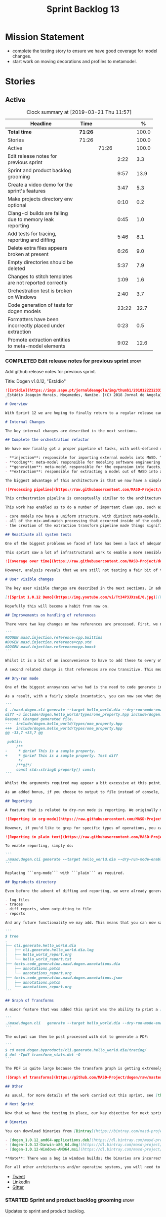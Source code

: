#+title: Sprint Backlog 13
#+options: date:nil toc:nil author:nil num:nil
#+todo: STARTED | COMPLETED CANCELLED POSTPONED
#+tags: { story(s) epic(e) }

* Mission Statement

- complete the testing story to ensure we have good coverage for model
  changes.
- start work on moving decorations and profiles to metamodel.

* Stories

** Active

#+begin: clocktable :maxlevel 3 :scope subtree :indent nil :emphasize nil :scope file :narrow 75 :formula %
#+CAPTION: Clock summary at [2019-03-21 Thu 11:57]
| <75>                                                     |         |       |       |       |
| Headline                                                 | Time    |       |       |     % |
|----------------------------------------------------------+---------+-------+-------+-------|
| *Total time*                                             | *71:26* |       |       | 100.0 |
|----------------------------------------------------------+---------+-------+-------+-------|
| Stories                                                  | 71:26   |       |       | 100.0 |
| Active                                                   |         | 71:26 |       | 100.0 |
| Edit release notes for previous sprint                   |         |       |  2:22 |   3.3 |
| Sprint and product backlog grooming                      |         |       |  9:57 |  13.9 |
| Create a video demo for the sprint's features            |         |       |  3:47 |   5.3 |
| Make projects directory env optional                     |         |       |  0:10 |   0.2 |
| Clang-cl builds are failing due to memory leak reporting |         |       |  0:45 |   1.0 |
| Add tests for tracing, reporting and diffing             |         |       |  5:46 |   8.1 |
| Delete extra files appears broken at present             |         |       |  6:26 |   9.0 |
| Empty directories should be deleted                      |         |       |  5:37 |   7.9 |
| Changes to stitch templates are not reported correctly   |         |       |  1:09 |   1.6 |
| Orchestration test is broken on Windows                  |         |       |  2:40 |   3.7 |
| Code generation of tests for dogen models                |         |       | 23:22 |  32.7 |
| Formatters have been incorrectly placed under extraction |         |       |  0:23 |   0.5 |
| Promote extraction entities to meta-model elements       |         |       |  9:02 |  12.6 |
#+TBLFM: $5='(org-clock-time%-mod @3$2 $2..$4);%.1f
#+end:

*** COMPLETED Edit release notes for previous sprint                  :story:
    CLOSED: [2019-03-11 Mon 10:44]
    :LOGBOOK:
    CLOCK: [2019-03-12 Tue 08:11]--[2019-03-12 Tue 08:42] =>  0:31
    CLOCK: [2019-03-11 Mon 16:18]--[2019-03-11 Mon 16:22] =>  0:04
    CLOCK: [2019-03-11 Mon 16:07]--[2019-03-11 Mon 16:17] =>  0:10
    CLOCK: [2019-03-11 Mon 09:07]--[2019-03-11 Mon 10:44] =>  1:37
    :END:

Add github release notes for previous sprint.

Title: Dogen v1.0.12, "Estádio"

#+begin_src markdown
![Estádio](https://imgs.sapo.pt/jornaldeangola/img/thumb1/20181222123311moraris.jpg)
_Estádio Joaquim Morais, Moçamedes, Namibe. [(C) 2018 Jornal de Angola](http://jornaldeangola.sapo.ao/desporto/joaquim_morais__beneficia_de_obras__de_restauracao)_.

# Overview

With Sprint 12 we are hoping to finally return to a regular release cadence. This was a much more predictable two-week sprint, which largely delivered on the sprint's mission statement of cleaning up the mess of refactors and reactivating system testing. As such, it was not a particularly exciting sprint in terms of end user features, but still got us very excited because we are finally paying off years of technical debt in a manner that respects established MDE theory.

# Internal Changes

The key internal changes are described in the next sections.

## Complete the orchestration refactor

We have now finally got a proper pipeline of tasks, with well-defined roles and terminology:

- **injection**: responsible for importing external models into MASD. The name "injection" comes from the MDE concept of injecting external technical spaces into a technical space.
- **coding**: meta-model responsible for modeling software engineering entities.
- **generation**: meta-model responsible for the expansion into facets, providing a multidimensional extension to the coding model. The role of generation is to get the meta-model as close as possible to the requirements of code-generation.
- **extraction**: responsible for extracting a model out of MASD into an external technical space. Again, the name "extraction" comes from the MDE notion of extracting content from one technical space into another.

The biggest advantage of this architecture is that we now have a simple pipeline of transformations, taking us from the original external model into the final generated code:

![Processing pipeline](https://raw.githubusercontent.com/MASD-Project/dogen/master/doc/blog/images/orchestration_pipeline.png)

This orchestration pipeline is conceptually similar to the architecture of a compiler, and each of these high-level transforms can be thought of as a "lowering phase" where we move to lower and lower levels of abstraction. However, for a proper technical explanation of the approach you'll have to wait for the PhD thesis to be published.

This work has enabled us to do a number of important clean ups, such as:

- core models now have a uniform structure, with distinct meta-models, transform-sets and transform contexts. We don't have special cases any more.
- all of the mix-and-match processing that occurred inside of the coding model is now gone (e.g. injection work, extraction work, etc).
- the creation of the extraction transform pipeline made things significantly easier to implement features such as diffing and the dry run mode (see user visible changes).

## Reactivate all system tests

One of the biggest problems we faced of late has been a lack of adequate testing. Whilst we were experimenting with the architecture, we had to disable all system tests as they became completely out of sync with the ([admittedly crazy](http://mcraveiro.blogspot.com/2018/01/nerd-food-refactoring-quagmire.html)) experiments we were carrying out. However, before we can enter the last few refactors, we desperately needed to have system tests again.

This sprint saw a lot of infrastructural work to enable a more sensible approach to system testing; one that takes into account both reference models (C++ and C#) as well as using dogen's own models. In order to make this practical, we ended up having to improve the conversion of Dia models into JSON as well. On the plus side, our code coverage has experienced a marked uptick:

![Coverage over time](https://raw.githubusercontent.com/MASD-Project/dogen/master/doc/blog/images/code_coverage_after_system_tests.png)

However, analysis reveals that we are still not testing a fair bit of the generated code, so next sprint the objective is to close the gap further in code coverage and testing.

# User visible changes

The key user visible changes are described in the next sections. In addition, we've finally got round creating a video to demo the user visible features added in this sprint:

[![Sprint 1.0.12 Demo](https://img.youtube.com/vi/Tt34P3JXzeE/0.jpg)](https://www.youtube.com/watch?v=Tt34P3JXzeE)

Hopefully this will become a habit from now on.

## Improvements on handling of references

There were two key changes on how references are processed. First, we no longer automatically include system models. From now on, these are treated just like any other model and must be included manually. As an example, a C++ model using the STL, C++ built-in types and boost would now need to have the following references:

```
#DOGEN masd.injection.reference=cpp.builtins
#DOGEN masd.injection.reference=cpp.std
#DOGEN masd.injection.reference=cpp.boost
```

Whilst it is a bit of an inconvenience to have to add these to every other model (specially ```builtins``` and ```std```), this does mean that there are now no special cases and no need for "speculative processing" of models. In the past we loaded all system models and there was a lot of extra logic to determine which ones where needed by whom (e.g. do not load C# system models for a C++ model, but maybe load it for a LAM model, etc). We have now placed the onus of determining what should be loaded onto the user, who knows what models to load.

A second related change is that references are now transitive. This means that if model A depends on model B which depends on model C, you no longer need to add a reference to model C in model A as you had to in the past; the reference from model B to model C will be honoured. Sounds like a trivial change, but in reality this was only possible because of the move towards a simplified pipeline (as outlined in the previous section).

## Dry-run mode

One of the biggest annoyances we've had is the need to code generate in order to see what _would_ change. The problem with C++ is that, if the generated code is not what you'd expect - a fairly common occurrence when you are developing the code generator, as it turns out - you end up with a large number of rebuilt translation units for no good reason. Thus we copied the idea from vcpkg and others of a "dry-run mode": in effect, do all the transforms and produce all the generated code, but don't actually write it to the filesystem. Of course, the logical conclusion is that some kind of diffing mechanism is required in order to see what would change. For this we relied on the nifty [Diff Template Library](https://github.com/cubicdaiya/dtl), which provides a very simple way of producing unified diffs from C++. Sadly it was not on vcpkg, but the most excellent vcpkg developers responded [quickly to our PR](https://github.com/Microsoft/vcpkg/pull/5541), so you if you'd like to use it, you can now simply ```vcpkg install dtl```.

As a result, with a fairly simple incantation, you can now see what dogen would like to do to your current state. For example, say we've updated the comment for ```property``` attribute of the ```hello_world.dia``` test model; to check our changes, we could do:

```
$ ./masd.dogen.cli generate --target hello_world.dia --dry-run-mode-enabled --diffing-enabled --diffing-destination console
diff -u include/dogen.hello_world/types/one_property.hpp include/dogen.hello_world/types/one_property.hpp
Reason: Changed generated file.
---  include/dogen.hello_world/types/one_property.hpp
+++  include/dogen.hello_world/types/one_property.hpp
@@ -33,7 +33,7 @@

 public:
     /**
-     * @brief This is a sample property.
+     * @brief This is a sample property. Test diff
      */
     /**@{*/
     const std::string& property() const;
```

Whilst the arguments required may appear a bit excessive at this point, we decided to roll out the feature as is to gain a better understanding of how we use it. We will then clean up the arguments as required (for example, should dry run mode default to ```--diffing-enabled --diffing-destination console```?).

As an added bonus, if you choose to output to file instead of console, we generate a patch file which can be patched on the command line via ```patch```. We don't have a particular use case for this as of yet, but it just seems nice.

## Reporting

A feature that is related to dry-run mode is reporting. We originally merged the two together but then realised that reporting might be useful even when you don't require a diff or a dry run, so we ended up implementing it stand alone. Reporting provides an overview of the operations dogen performed (or would have performed, if you are in dry run mode) to your file system. And, as with tracing, you can visualise it on org mode, making it really easy to navigate if you are a vi or emacs user:

![Reporting in org-mode](https://raw.githubusercontent.com/MASD-Project/dogen/master/doc/blog/images/dogen_reporting_mode_org_mode.png)

However, if you'd like to grep for specific types of operations, you can use the plain report instead:

![Reporting in plain text](https://raw.githubusercontent.com/MASD-Project/dogen/master/doc/blog/images/dogen_reporting_mode_plain.png)

To enable reporting, simply do:

```
./masd.dogen.cli generate --target hello_world.dia --dry-run-mode-enabled --reporting-enabled --reporting-style org-mode
```

Replacing ```org-mode``` with ```plain``` as required.

## Byproducts directory

Even before the advent of diffing and reporting, we were already generating a large number of non-code related files, all of which were fairly randomly placed in the filesystem. With this release, we just couldn't continue with this approach so, instead, all of the non-generated files are now created under a "byproducts" directory. This includes:

- log files
- traces
- diff reports, when outputting to file
- reports

And any future functionality we may add. This means that you can now safely delete the byproducts directory and know that you have got rid of all files. We write to ```masd.dogen.byproducts``` by default, but if you'd like to place it elsewhere, use ```--byproduct-directory```. The directory is organised by "run identifier", allowing you to generate multiple models into the same directory:

```
$ tree
.
├── cli.generate.hello_world.dia
│   ├── cli.generate.hello_world.dia.log
│   ├── hello_world_report.org
│   └── hello_world_report.txt
├── tests.code_generation.masd.dogen.annotations.dia
│   ├── annotations.patch
│   └── annotations_report.org
├── tests.code_generation.masd.dogen.annotations.json
│   ├── annotations.patch
│   └── annotations_report.org
```

## Graph of Transforms

A minor feature that was added this sprint was the ability to print a [GraphViz](https://www.graphviz.org/) graph of transforms. This is done by exporting tracing information with the dot format, e.g.:

```
./masd.dogen.cli   generate --target hello_world.dia --dry-run-mode-enabled --reporting-enabled --reporting-style plain  --log-enabled  --tracing-enabled --tracing-format graphviz
```

The output can then be post processed with dot to generate a PDF:

```
$ cd masd.dogen.byproducts/cli.generate.hello_world.dia/tracing/
$ dot -Tpdf transform_stats.dot -O
```

The PDF is quite large because the transform graph is getting extremely complex. This small sample is representative of the output:

![Graph of transforms](https://github.com/MASD-Project/dogen/raw/master/doc/blog/images/graph_of_transforms.png)

## Other

As usual, for more details of the work carried out this sprint, see [the sprint log](https://github.com/MASD-Project/dogen/blob/master/doc/agile/v1/sprint_backlog_12.org).

# Next Sprint

Now that we have the testing in place, our key objective for next sprint is to move all of the decoration related code into the meta-model. This means that much of what currently exists as assorted files that dogen loads on startup would become regular model entities, paving the way for a much more configurable model.

# Binaries

You can download binaries from [Bintray](https://bintray.com/masd-project/main/dogen) for OSX, Linux and Windows (all 64-bit):

- [dogen_1.0.12_amd64-applications.deb](https://dl.bintray.com/masd-project/main/1.0.12/dogen_1.0.12_amd64-applications.deb)
- [dogen-1.0.12-Darwin-x86_64.dmg](https://dl.bintray.com/masd-project/main/1.0.12/dogen-1.0.12-Darwin-x86_64.dmg)
- [dogen-1.0.12-Windows-AMD64.msi](https://dl.bintray.com/masd-project/main/dogen-1.0.11-Windows-AMD64.msi)

**Note**: There was a bug in windows builds; the binaries are incorrectly labelled as the previous release.

For all other architectures and/or operative systems, you will need to build Dogen from source. Source downloads are available below.
#+end_src

- [[https://twitter.com/MarcoCraveiro/status/1105141000589193216][Tweet]]
- [[https://www.linkedin.com/feed/update/urn:li:activity:6506470333200023552][LinkedIn]]
- [[https://gitter.im/MASD-Project/Lobby][Gitter]]

*** STARTED Sprint and product backlog grooming                       :story:
    :LOGBOOK:
    CLOCK: [2019-03-21 Thu 09:57]--[2019-03-21 Thu 10:15] =>  0:18
    CLOCK: [2019-03-21 Thu 09:02]--[2019-03-21 Thu 09:56] =>  0:54
    CLOCK: [2019-03-21 Thu 06:09]--[2019-03-21 Thu 06:58] =>  0:49
    CLOCK: [2019-03-20 Wed 20:05]--[2019-03-20 Wed 20:15] =>  0:10
    CLOCK: [2019-03-20 Wed 08:25]--[2019-03-20 Wed 08:33] =>  0:08
    CLOCK: [2019-03-20 Wed 06:31]--[2019-03-20 Wed 07:10] =>  0:39
    CLOCK: [2019-03-18 Tue 20:02]--[2019-03-18 Tue 20:18] =>  0:23
    CLOCK: [2019-03-18 Tue 19:02]--[2019-03-18 Tue 19:25] =>  0:23
    CLOCK: [2019-03-19 Tue 06:02]--[2019-03-19 Tue 07:01] =>  0:59
    CLOCK: [2019-03-18 Mon 10:36]--[2019-03-18 Mon 10:44] =>  0:08
    CLOCK: [2019-03-16 Sat 21:12]--[2019-03-16 Sat 21:30] =>  0:18
    CLOCK: [2019-03-16 Sat 20:48]--[2019-03-16 Sat 21:02] =>  0:14
    CLOCK: [2019-03-15 Fri 11:44]--[2019-03-15 Fri 11:50] =>  0:06
    CLOCK: [2019-03-15 Fri 11:36]--[2019-03-15 Fri 11:43] =>  0:07
    CLOCK: [2019-03-15 Fri 11:00]--[2019-03-15 Fri 11:13] =>  0:13
    CLOCK: [2019-03-15 Fri 10:44]--[2019-03-15 Fri 10:59] =>  0:15
    CLOCK: [2019-03-15 Fri 10:20]--[2019-03-15 Fri 10:43] =>  0:23
    CLOCK: [2019-03-15 Fri 09:56]--[2019-03-15 Fri 10:19] =>  0:23
    CLOCK: [2019-03-15 Fri 08:18]--[2019-03-15 Fri 08:35] =>  0:17
    CLOCK: [2019-03-15 Fri 08:11]--[2019-03-15 Fri 08:18] =>  0:07
    CLOCK: [2019-03-14 Thu 15:18]--[2019-03-14 Thu 15:52] =>  0:34
    CLOCK: [2019-03-12 Tue 08:43]--[2019-03-12 Tue 08:56] =>  0:13
    CLOCK: [2019-03-11 Mon 18:46]--[2019-03-11 Mon 19:07] =>  0:21
    CLOCK: [2019-03-11 Mon 08:02]--[2019-03-11 Mon 08:53] =>  0:51
    CLOCK: [2019-03-11 Mon 07:15]--[2019-03-11 Mon 07:24] =>  0:09
    CLOCK: [2019-03-11 Mon 06:44]--[2019-03-11 Mon 07:14] =>  0:30
    CLOCK: [2019-03-11 Mon 06:31]--[2019-03-11 Mon 06:43] =>  0:12
    :END:

 Updates to sprint and product backlog.

*** COMPLETED Disable global hashing on coding                        :story:
    CLOSED: [2019-03-11 Mon 06:47]

*Rationale*: already implemented.

We are generating hash for all types at present in coding but we only
need it for two types: name and location. Try to switch it off
globally and on just for those two types.

*** COMPLETED JSON models in dogen are out of sync                    :story:
    CLOSED: [2019-03-11 Mon 06:47]

*Rationale*: already done and won't happen again after changes to
system tests.

Problems:

- tailor generation results in files with the wrong name (=dia.json=)
- input models were copied into test data.

*** COMPLETED Contents change check is done twice                     :story:
    CLOSED: [2019-03-11 Mon 06:56]

*Rationale*: moving away from writer.

We seem to check twice if a file has changed:

: 2015-04-26 12:37:28.451464 [DEBUG] [formatters.filesystem_writer] File contents have not changed, and force write is false so not writing.
: 2015-04-26 12:37:28.451486 [DEBUG] [formatters.filesystem_writer] File contents have not changed, and force write is false so not writing.

This is in stitch but it should be the same for knit.

*** COMPLETED Add reporting support to dogen model testing            :story:
    CLOSED: [2019-03-11 Mon 07:01]

*Rationale*: whilst we didn't implement exactly this vision, the work
on the byproduct directory is almost like this.

Dogen should have a mode which generates a report for a run rather
than code generate. The report could look like so:

:              /project_a
:                  /summary for this commit
:                  /diffs
:                  /errors
:                  /benchmark data
:                  /probing data
:                  /log

If the report was largely in HTML we could link it to the dogen docs
and save it into git. This would make troubleshooting much easier. If
the report contains the probing data it would be easier to figure out
what went wrong. We should also keep track of the model that was
generated (e.g. its location and git commit) so we can download it and
reproduce it locally.

*** COMPLETED Load system models based on language prefix             :story:
    CLOSED: [2019-03-11 Mon 07:19]

*Rationale*: this is no longer a requirement now that all models must
be loaded explicitly from the reference list.

We used a convention for system models that have the language as a
prefix:

: cpp.boost.json
: cpp.builtins.json
: cpp.std.json
: csharp.builtins.json
: csharp.system.collections.generic.json
: csharp.system.collections.json

Coincidentally, this could make life easier when it comes to filtering
models by language: we could pattern match the file name depending on
the language and only load those who match. The convention would then
become a rule for system models. With this we would not have to load
the models, process annotations, etc just to get access to the
language.

*** COMPLETED Feature models should always be tested by knit           :epic:
    CLOSED: [2019-03-11 Mon 08:10]

*Rationale*: the new system tests approach should take care of this.

#+begin_quote
*Story*: As a dogen user, I want to be sure that every feature is
comprehensively tested so that I don't have to worry about dogen bugs
when using it.
#+end_quote

We recently implemented features into dogen; these work off of CMake
detection, where by if a library is not detected, all tests associated
with it are not built and executed. However, we should still try to
codegen these models to make sure that a change we did elsewhere did
not introduce bugs in features we're not interested in. We need to
check that knit has tests for both EOS and ODB that get executed
regardless of these features being on or off.

*** COMPLETED Check packaging code for non-distro dependencies        :story:
    CLOSED: [2019-03-11 Mon 08:11]

*Rationale*: boost is statically built now so this should not be a
problem.

We are manually copying a lot of shared objects from locally built
third party libraries when creating packages, this should be replaced
with appropriate dependencies (at least for Debian packages).

*** COMPLETED Use xtime-like stopwatch in selected places to log timings :story:
    CLOSED: [2019-03-11 Mon 08:12]

*Rationale*: this was implemented as part of the tracing framework.

We should log the time it takes for certain operations in dogen so
that users can figure out if we are becoming slower (or faster) at
doing them and report regressions.

Boost used to provide a nifty little utility class called xtime. It
appears to have been deprecated by [[http://www.boost.org/doc/libs/1_55_0/doc/html/chrono/users_guide.html#chrono.users_guide.examples.duration.xtime_conversions][chrono]].

We should also provide a command line option that prints a timing
report. This would be useful so that users can compare timings between
releases.

We should also be able to grep the log for all timings and save them
down to get trends. We should add a log severity for this, perhaps
PROFILE. Not sure what priority it would be at.

We should also be able to get a command-line report, e.g. =--profile=
would show all the timings for all the components.

It should also be possible to support some kind of uploading of
metrics to a metrics server with a database etc.

*** COMPLETED Re-enable schema updates in database model              :story:
    CLOSED: [2019-03-11 Mon 08:49]

*Rationale*: fixed in northwind tests.

We are deleting the entire DB schema and re-applying it for every
invocation of the tests. This does not work on a concurrent world. We
commented it out for now, but we need a proper solution for this.

*** COMPLETED Test model sanity checks fail for enable facet serialisation :story:
    CLOSED: [2019-03-11 Mon 08:51]

*Rationale*: this was addressed some time ago as the test model is up
and running.

For some reason we are unable to compile the serialisation test for
the test model which focuses only on the serialisation facet. Test is
ignored for the moment.

*** COMPLETED Create a video demo for the sprint's features           :story:
    CLOSED: [2019-03-11 Mon 16:06]
    :LOGBOOK:
    CLOCK: [2019-03-11 Mon 15:55]--[2019-03-11 Mon 16:06] =>  0:11
    CLOCK: [2019-03-11 Mon 14:32]--[2019-03-11 Mon 14:50] =>  0:18
    CLOCK: [2019-03-11 Mon 12:34]--[2019-03-11 Mon 14:31] =>  1:57
    CLOCK: [2019-03-11 Mon 11:08]--[2019-03-11 Mon 12:07] =>  0:59
    CLOCK: [2019-03-11 Mon 10:45]--[2019-03-11 Mon 11:07] =>  0:22
    :END:

Our video is extremely old and misleading. We need to get back into
the habit of doing a video demo at the end of every sprint talking
about the work of the sprint.

*** COMPLETED Implement the new dogen product API                     :story:
    CLOSED: [2019-03-11 Mon 19:03]

*Rationale*: this was done as part of the CLI work.

Now the API has been designed and generated, we need to implement it.

*** COMPLETED Make projects directory env optional                    :story:
    CLOSED: [2019-03-12 Tue 09:36]
    :LOGBOOK:
    CLOCK: [2019-03-12 Tue 09:26]--[2019-03-12 Tue 09:36] =>  0:10
    :END:

We are now stopping the build if the projects directory is not
defined:

: * Starting C++ build.
: -- CMake Version: 3.13.4
: CMake Error at CMakeLists.txt:35 (message):
:  MASD_DOGEN_PROJECT_DIRECTORY env variable not defined

This means that a user that just wants to compile dogen out of git
will now be stuck trying to figure out what this is. In reality the
projects directory for Dogen is always known to CMake. We should just
set it from CMake.

*** COMPLETED Clang-cl builds are failing due to memory leak reporting :story:
    CLOSED: [2019-03-12 Tue 12:45]
    :LOGBOOK:
    CLOCK: [2019-03-11 Mon 16:23]--[2019-03-11 Mon 17:08] =>  0:45
    :END:

It seems our clang-cl debug builds are taking longer and longer due to
some memory leaks. The leaks are showing on MSVC as well. We are not
always exceeding maximum build time, so sometimes it goes unnoticed.

We've managed to ignore the leaks for now. Once we have cleared up all
of the valgrind warnings we need to get a windows development
environment to investigate these properly.

Links:

- [[https://docs.microsoft.com/en-us/visualstudio/debugger/finding-memory-leaks-using-the-crt-library?view=vs-2017][Find memory leaks with the CRT library]]
- [[https://social.msdn.microsoft.com/Forums/vstudio/en-US/0e6746b9-b042-4402-84ba-d3e38a65a6f4/how-to-disable-memory-leaks-dumping-in-ms-vs?forum=vsdebug][How to disable Memory leaks dumping in MS VS?]]
- [[https://github.com/SaschaWillems/Vulkan/issues/111][Replace this code at WinMain() to enable memory checks on windows
  builds]]

*** COMPLETED Add tests for tracing, reporting and diffing            :story:
    CLOSED: [2019-03-13 Wed 10:03]
    :LOGBOOK:
    CLOCK: [2019-03-13 Wed 13:15]--[2019-03-13 Wed 13:31] =>  0:16
    CLOCK: [2019-03-13 Wed 10:04]--[2019-03-13 Wed 10:28] =>  0:24
    CLOCK: [2019-03-13 Wed 09:32]--[2019-03-13 Wed 10:03] =>  0:31
    CLOCK: [2019-03-13 Wed 08:10]--[2019-03-13 Wed 09:25] =>  1:15
    CLOCK: [2019-03-13 Wed 06:24]--[2019-03-13 Wed 07:18] =>  0:54
    CLOCK: [2019-03-12 Tue 15:37]--[2019-03-12 Tue 17:40] =>  2:03
    CLOCK: [2019-03-12 Tue 18:15]--[2019-03-12 Tue 18:38] =>  0:23
    :END:

At present its easy to break tracing and reporting without noticing
it. Add a simple set of tests that verify the existence of the files
and perform some basic sanity checks on the content.

*** COMPLETED Delete extra files appears broken at present            :story:
    CLOSED: [2019-03-13 Wed 17:57]
     :LOGBOOK:
     CLOCK: [2019-03-13 Wed 16:04]--[2019-03-13 Wed 17:57] =>  1:53
     CLOCK: [2019-03-13 Wed 15:27]--[2019-03-13 Wed 16:03] =>  0:36
     CLOCK: [2019-03-13 Wed 13:32]--[2019-03-13 Wed 15:26] =>  1:54
     CLOCK: [2019-03-13 Wed 10:35]--[2019-03-13 Wed 11:59] =>  1:24
     CLOCK: [2019-03-13 Wed 10:29]--[2019-03-13 Wed 10:34] =>  0:05
     CLOCK: [2019-03-12 Tue 15:20]--[2019-03-12 Tue 15:36] =>  0:16
     CLOCK: [2019-03-12 Tue 12:41]--[2019-03-12 Tue 12:59] =>  0:18
     :END:

 Can't find any evidence of code in extraction to handle the case where
 the flag is set to false.

 Notes:

 - implement it in terms of the existing operations, e.g. set it to
   ignore, reason user requested not to delete extra files .
 - add test that validates the flag on and off. No need to check the
   deletion itself, we can trust remove files transform.

*** COMPLETED Empty directories should be deleted                     :story:
    CLOSED: [2019-03-14 Thu 14:05]
    :LOGBOOK:
    CLOCK: [2019-03-14 Thu 13:26]--[2019-03-14 Thu 14:05] =>  0:39
    CLOCK: [2019-03-14 Thu 12:13]--[2019-03-14 Thu 12:18] =>  0:05
    CLOCK: [2019-03-14 Thu 11:24]--[2019-03-14 Thu 12:12] =>  0:48
    CLOCK: [2019-03-14 Thu 10:16]--[2019-03-14 Thu 11:23] =>  1:07
    CLOCK: [2019-03-14 Thu 09:59]--[2019-03-14 Thu 10:15] =>  0:16
    CLOCK: [2019-03-14 Thu 09:11]--[2019-03-14 Thu 09:58] =>  0:47
    CLOCK: [2019-03-14 Thu 08:55]--[2019-03-14 Thu 09:10] =>  0:15
    CLOCK: [2019-03-14 Thu 08:33]--[2019-03-14 Thu 08:54] =>  0:21
    CLOCK: [2019-03-14 Thu 08:02]--[2019-03-14 Thu 08:32] =>  0:30
    CLOCK: [2019-03-14 Thu 07:04]--[2019-03-14 Thu 07:20] =>  0:16
    CLOCK: [2019-03-14 Thu 06:59]--[2019-03-14 Thu 07:03] =>  0:04
    CLOCK: [2019-03-14 Thu 06:40]--[2019-03-14 Thu 06:58] =>  0:18
    CLOCK: [2019-03-14 Thu 06:28]--[2019-03-14 Thu 06:39] =>  0:11
    :END:

#+begin_quote
*Story*: As a dogen user, I want empty directories to be removed so
that I don't have to do it manually.
#+end_quote

When housekeeper finishes deleting all extra files, it should check
all of the processed directories to see if they are empty. If they
are, it should delete the directory.

We should probably have a command line option to control this
behaviour.

This can be implemented as a transform in extracton that executes
against the managed directories.

Links:

- [[https://www.codeproject.com/Questions/454944/how-to-remove-empty-folders-in-a-directory-using-b][How to remove empty folders in a directory using boost]]

*** COMPLETED Easy addition of facets and formatters                   :epic:
    CLOSED: [2019-03-15 Fri 08:23]

*Rationale*: most of this work has been carried out already.

The ideal state of the world is one where:

- the facet directory contains a small JSON file with the fields
  specific to a facet, including defaults, etc.
- the facet directory is made up of a number of stitch templates and
  their expansion into c++ (e.g. no separation of template and
  formatter).
- the backend model has an entity marked as =Stitch= or =Stitchable=
  and linked to a stitch meta-template. Ideally one should be able to
  create a concept for it so that we can define these properties only
  once.
- the template should have all of the parameters required such as
  types of variables.

*** CANCELLED Weaving results in unnecessary rebuilds                 :story:
    CLOSED: [2019-03-15 Fri 14:26]

*Rationale*: it seems something else must have changed the files,
cannot reproduce it any longer.

 We've introduced weaving targets supposedly to make things faster - so
 we don't have to generate a whole model. However, we are finding a lot
 of touched files on weave:

 : [1/29] Building CXX object projects/masd.dogen.generation.cpp/src/CMakeFiles/masd.dogen.generation.cpp.lib.dir/types/formatters/types/enum_header_formatter.cpp.o
 : [2/29] Building CXX object projects/masd.dogen.generation.cpp/src/CMakeFiles/masd.dogen.generation.cpp.
 : ...
 : [22/29] Building CXX object projects/masd.dogen.generation.csharp/src/CMakeFiles/masd.dogen.generation.csharp.lib.dir/types/formatters/types/primitive_formatter.cpp.o
 : [23/29] Building CXX object projects/masd.dogen.generation.csharp/src/CMakeFiles/masd.dogen.generation.csharp.lib.dir/types/formatters/types/class_formatter.cpp.o

 This is still small compared to the total stitch templates:

 : $ find . -iname '*.stitch' | wc -l
 : 91

 But clearly something untowards is happening with some of the
 templates.

*** COMPLETED Changes to stitch templates are not reported correctly  :story:
    CLOSED: [2019-03-15 Fri 16:00]
    :LOGBOOK:
    CLOCK: [2019-03-15 Fri 14:51]--[2019-03-15 Fri 16:00] =>  1:09
    :END:

At the moment if we make a change to a template but forget to weave we
get errors in tests but nothing shows up on the diffs or in the
operations report.

Problems:

- we do not produce a trace of the inputs to the reporting transform
  even when reporting is on. Fixed.
- when diffing is off and reporting is on, we do not get a write
  operation in report. This was because report was out of sync.
- diffs are not produced if diffing is off. The problem is that we
  have only one knob to control the generation of diffs and the
  production of patches. We should always generate diffs for tests
  because it allows us to troubleshoot the build machines. For now we
  can simply enable diffing on all extraction chain tests.

*** COMPLETED Add ODB to the build machine                            :story:
    CLOSED: [2019-03-16 Sat 21:26]

*Rationale*: completed on the main. We will not add oracle support due
to the overhead.

At present we are only compiling and running the ODB tests
locally. Now that ODB is becoming a core dependency, we need to make
sure we are running these tests on the build machines - Windows and
Linux at least.

However, at present we are already running out of time for the main
build. If we simply add ODB to Linux we will not complete the build in
the allocated slot. One way to achieve this is to have a build that
does ODB only.

We should also add oracle OCI to the dogen dependencies package so
that we test oracle support as well as postgres. However, to run the
tests we need some way to configure postgres to allow connections. It
is also possible to install oracle by copying the DEB to dropbox and
creating a simple installation script that sets up the users etc. We
could make similar scripts for postgres and oracle. However, we need
to convert the oracle schema into postgres.

*** COMPLETED Load system models intelligently                         :epic:
    CLOSED: [2019-03-16 Sat 21:29]

*Rationale*: this was addressed with the transitive references work.

#+begin_quote
*Story*: As a dogen user, I want to load only the system models
required for the model I want to generate so that generation is as
quick as possible.
#+end_quote

At present we are loading all library models. This is not a problem
because they are small and there are only a few of them. However, in a
distant future, one can imagine a very large number of system models,
each of which with large number of types (say the C# system models,
the C++ system models, etc). In this world we may need to disable the
loading of some system models: either by programming language or more
explicitly by choosing individual models in a given language.

It may even make more sense to load just what is required: load the
target model, infer all of its dependencies (including at the
programming language level) and then load only the system models that
are required for those languages.

This may not be as hard as it seems: we already infer that all models
the target depends on are present by looking at the list of distinct
model names required by the target qualified names. We could use the
same logic to determine what system models to load. The only exception
is the hardware model, which must always be loaded (or we need some
kind of mapping between "empty" model name and the hardware model).

We should keep in mind the model groups too; not all models are
applicable to all model groups. We should only consider compatible
models.

*** COMPLETED Orchestration test is broken on Windows                 :story:
    CLOSED: [2019-03-18 Mon 13:45]
    :LOGBOOK:
    CLOCK: [2019-03-18 Mon 13:06]--[2019-03-18 Mon 13:44] =>  0:38
    CLOCK: [2019-03-18 Mon 10:56]--[2019-03-18 Mon 11:25] =>  0:29
    CLOCK: [2019-03-18 Mon 09:02]--[2019-03-18 Mon 10:35] =>  1:33
    :END:

The following test is breaking on all builds for Windows:

: masd.dogen.orchestration.tests/extraction_model_production_chain_tests/masd_dogen_generation_cpp_json_produces_expected_model

It works on all other builds.

Notes:

- running the Windows dogen binaries against this model does not
  reproduce the problem.
- the problem does not happen with the corresponding Dia model.
- detailed tracing test must be ifdef'd. We are still running it if we
  fire the binary from the command line. This is not ideal as it is
  how most users will run the tests (e.g. =rat= from readme).
- the test was broken because we locally enabled tracing whilst
  debugging and checked it in by mistake; tracing with long names
  fails on windows.

*** COMPLETED Code generation of tests for dogen models               :story:
    CLOSED: [2019-03-19 Tue 15:04]
    :LOGBOOK:
    CLOCK: [2019-03-19 Tue 18:39]--[2019-03-19 Tue 18:53] =>  0:14
    CLOCK: [2019-03-19 Tue 13:53]--[2019-03-19 Tue 15:04] =>  1:11
    CLOCK: [2019-03-19 Tue 12:49]--[2019-03-19 Tue 13:02] =>  0:13
    CLOCK: [2019-03-19 Tue 12:14]--[2019-03-19 Tue 12:15] =>  0:01
    CLOCK: [2019-03-19 Tue 12:04]--[2019-03-19 Tue 12:13] =>  0:09
    CLOCK: [2019-03-19 Tue 11:46]--[2019-03-19 Tue 12:03] =>  0:17
    CLOCK: [2019-03-19 Tue 11:23]--[2019-03-19 Tue 11:45] =>  0:22
    CLOCK: [2019-03-19 Tue 11:13]--[2019-03-19 Tue 11:22] =>  0:09
    CLOCK: [2019-03-19 Tue 10:57]--[2019-03-19 Tue 11:12] =>  0:15
    CLOCK: [2019-03-19 Tue 09:54]--[2019-03-19 Tue 10:56] =>  1:02
    CLOCK: [2019-03-19 Tue 09:28]--[2019-03-19 Tue 09:53] =>  0:25
    CLOCK: [2019-03-19 Tue 09:14]--[2019-03-19 Tue 09:27] =>  0:13
    CLOCK: [2019-03-19 Tue 09:04]--[2019-03-19 Tue 09:13] =>  0:09
    CLOCK: [2019-03-19 Tue 08:42]--[2019-03-19 Tue 09:03] =>  0:21
    CLOCK: [2019-03-19 Tue 08:16]--[2019-03-19 Tue 08:41] =>  0:25
    CLOCK: [2019-03-19 Tue 08:03]--[2019-03-19 Tue 08:15] =>  0:12
    CLOCK: [2019-03-19 Tue 07:57]--[2019-03-19 Tue 08:02] =>  0:05
    CLOCK: [2019-03-18 Mon 18:48]--[2019-03-18 Mon 19:00] =>  0:12
    CLOCK: [2019-03-18 Mon 17:18]--[2019-03-18 Mon 17:27] =>  0:09
    CLOCK: [2019-03-18 Mon 17:16]--[2019-03-18 Mon 17:17] =>  0:01
    CLOCK: [2019-03-18 Mon 16:37]--[2019-03-18 Mon 17:15] =>  0:38
    CLOCK: [2019-03-18 Mon 16:34]--[2019-03-18 Mon 16:36] =>  0:02
    CLOCK: [2019-03-18 Mon 16:19]--[2019-03-18 Mon 16:33] =>  0:14
    CLOCK: [2019-03-18 Mon 16:06]--[2019-03-18 Mon 16:18] =>  0:12
    CLOCK: [2019-03-18 Mon 16:04]--[2019-03-18 Mon 16:05] =>  0:01
    CLOCK: [2019-03-18 Mon 15:33]--[2019-03-18 Mon 16:01] =>  0:28
    CLOCK: [2019-03-18 Mon 15:30]--[2019-03-18 Mon 15:32] =>  0:02
    CLOCK: [2019-03-18 Mon 15:09]--[2019-03-18 Mon 15:29] =>  0:20
    CLOCK: [2019-03-18 Mon 14:44]--[2019-03-18 Mon 15:08] =>  0:24
    CLOCK: [2019-03-18 Mon 13:44]--[2019-03-18 Mon 14:43] =>  0:59
    CLOCK: [2019-03-18 Mon 13:00]--[2019-03-18 Mon 13:05] =>  0:05
    CLOCK: [2019-03-18 Mon 12:28]--[2019-03-18 Mon 12:59] =>  0:31
    CLOCK: [2019-03-18 Mon 11:26]--[2019-03-18 Mon 12:08] =>  0:42
    CLOCK: [2019-03-18 Mon 10:45]--[2019-03-18 Mon 10:56] =>  0:11
    CLOCK: [2019-03-17 Sun 17:46]--[2019-03-17 Sun 18:04] =>  0:18
    CLOCK: [2019-03-17 Sun 17:02]--[2019-03-17 Sun 17:45] =>  0:43
    CLOCK: [2019-03-17 Sun 07:09]--[2019-03-17 Sun 07:25] =>  0:16
    CLOCK: [2019-03-17 Sun 06:40]--[2019-03-17 Sun 06:50] =>  0:10
    CLOCK: [2019-03-16 Sat 21:31]--[2019-03-16 Sat 21:35] =>  0:04
    CLOCK: [2019-03-16 Sat 16:11]--[2019-03-16 Sat 16:35] =>  0:24
    CLOCK: [2019-03-16 Sat 06:45]--[2019-03-16 Sat 07:30] =>  0:45
    CLOCK: [2019-03-16 Sat 05:33]--[2019-03-16 Sat 06:44] =>  1:11
    CLOCK: [2019-03-15 Fri 17:21]--[2019-03-15 Fri 17:45] =>  0:24
    CLOCK: [2019-03-15 Fri 16:43]--[2019-03-15 Fri 17:20] =>  0:37
    CLOCK: [2019-03-15 Fri 16:30]--[2019-03-15 Fri 16:42] =>  0:12
    CLOCK: [2019-03-15 Fri 16:01]--[2019-03-15 Fri 16:29] =>  0:28
    CLOCK: [2019-03-15 Fri 14:28]--[2019-03-15 Fri 14:50] =>  0:22
    CLOCK: [2019-03-15 Fri 13:31]--[2019-03-15 Fri 14:27] =>  0:56
    CLOCK: [2019-03-15 Fri 13:15]--[2019-03-15 Fri 13:30] =>  0:15
    CLOCK: [2019-03-15 Fri 11:51]--[2019-03-15 Fri 12:00] =>  0:09
    CLOCK: [2019-03-15 Fri 11:14]--[2019-03-15 Fri 11:35] =>  0:21
    CLOCK: [2019-03-15 Fri 08:45]--[2019-03-15 Fri 09:35] =>  0:50
    CLOCK: [2019-03-14 Thu 18:31]--[2019-03-14 Thu 19:01] =>  0:30
    CLOCK: [2019-03-12 Tue 11:56]--[2019-03-12 Tue 12:04] =>  0:08
    CLOCK: [2019-03-12 Tue 11:27]--[2019-03-12 Tue 11:55] =>  0:28
    CLOCK: [2019-03-12 Tue 10:58]--[2019-03-12 Tue 11:26] =>  0:28
    CLOCK: [2019-03-12 Tue 09:27]--[2019-03-12 Tue 10:57] =>  1:30
    CLOCK: [2019-03-12 Tue 08:57]--[2019-03-12 Tue 09:26] =>  0:29
    CLOCK: [2019-03-11 Mon 17:17]--[2019-03-11 Mon 17:47] =>  0:30
    :END:

At present we are manually generating tests for each model
(serialisation, etc). The structure of the tests is very
predictable. In a world where tests are a facet, we could have some
options to control the generation of tests. This would also allow end
users to generate tests for their models and report the results. We
would need to generate the utility model for this - or perhaps we
could code generate tests in a way that no longer requires templates -
its all "hard-coded". This would make the tests easier to follow, but
we would generate a lot of code.

We could separate dogen specific tests from user tests by naming them
differently, e.g. =abc_dogen_test.cpp=. We can then create two
different test binaries, one for dogen tests and another for user
tests, so that users don't have to run dogen tests unless something
has gone wrong.

Interestingly we could even set rules to ignore tests that are known
to fail:

- if object has no members do not do equality tests
- if object has some kind of recursion do not do tests
- etc.

These can be marked as known limitations. At present the tests require
Boost.Test but it should be possible to target other frameworks
(meta-data option).

Notes:

- we've bumped into a problem: at present we created a number of
  profiles that are used by test models to enable and disable facets,
  as required by the tests. This means that in order to setup the new
  facet, we will have to update all of these profiles manually until
  the tests are ready to be tested. As a quick hack, we've disabled
  the facet from the dogen profile.
- if an object has no attributes, we need to disable testing for
  it. For now we will just hack it by disabling tests on these classes
  manually. Write story to fix it properly.
- rename =class_implementation_formatter=. This is more like
  =class_test_suite=.
- need a way to add include of logging and json validator. This is
  actually really complicated because we do not know what the name for
  logging is (its model dependent). For now we will just not make use
  of logging. We can also use property tree for JSON validation.
- if test data is disabled we should let the users know and output
  fake tests. Same with no properties.
- should be able to disable testing for a type by disabling the facet
  locally. Need to do this for composite/nested types.
- drop source prefix in =source_cmakelists=.
- no tests for hashing and enumerations.
- handling of abstract base classes requires additional work.
- two types in different namespaces with the same name result in
  linking errors. Templating: text templates.
- at present we are not including internal namespaces in the CTest
  execution. We should add them to the test suite name. If we do this
  in the template we will solve two problems in one go (line above).

Merged stories:

*Consider creating a "test" facet*

Whilst we can't really generate tests, we can at least create the
stubs for them. For this we could have a =test= facet that uses a
stereotype, e.g. =test_suite=. Users mark classes with
these. Attributes are the test cases. At the model level users can
choose the test framework. For example for Boost.Test, it generates
the main file with fixture initialisation, etc. We could then have one
of two approaches:

- protected regions, where the test contents are protected and perhaps
  an area at the top for globals etc.
- stubs only, were we generate the original content but then users
  subsequently manage the files.

*Canned tests rely on copy constructors rather than cloning*

If an object has pointers, the canned tests will not perform a deep
copy of the object. We need to [[*Add%20support%20for%20object%20cloning][implement cloning]] and then use it in
canned tests.

*Generate tests skeleton*

When we create a dogen project for the first time, we should be able
to, optionally, add the tests directory with skeleton code and a
sample test. If the directory already exists (or if the option is off)
we do nothing.

*Automatically ignore tests*

If a project has tests (see story above) we should automatically
ignore the test regular expressions.

*** COMPLETED Formatters have been incorrectly placed under extraction :story:
    CLOSED: [2019-03-19 Tue 15:30]
    :LOGBOOK:
    CLOCK: [2019-03-19 Tue 15:26]--[2019-03-19 Tue 15:30] =>  0:04
    CLOCK: [2019-03-19 Tue 15:06]--[2019-03-19 Tue 15:25] =>  0:19
    :END:

When we did the big meta-data rename, we placed facets and formatters
in the following in extraction:

: masd.extraction.cpp.cmake.enabled

However, this is not entirely correct: facet space is a property of
generation; the formatters are model to text transformations in
generation space that produce the extraction model. When you are
enabling and disabling formatters, you are in the generation space. We
need to update these keys.

This highlights a more relevant point: we are exposing the internals
of the pipeline to the end user at the meta-model / UML profile level;
should we really mention which component of the pipeline owns the key?
On the plus side, we are not expecting to have fields move again given
that this is the "final" architecture.

Notes:

- update extraction_properties in coding model. In fact, move them to
  the generation model.
- update most of the extraction keys in JSON and all models. Actually
  for now update all. We need to look at them more carefully in the
  future.
- enable_unique_file_names: are we using this?

*** STARTED Promote extraction entities to meta-model elements        :story:
    :LOGBOOK:
    CLOCK: [2019-03-21 Thu 11:54]--[2019-03-21 Thu 12:00] =>  0:06
    CLOCK: [2019-03-21 Thu 10:16]--[2019-03-21 Thu 11:53] =>  1:37
    CLOCK: [2019-03-20 Wed 17:55]--[2019-03-20 Wed 18:10] =>  0:15
    CLOCK: [2019-03-20 Wed 16:02]--[2019-03-20 Wed 16:55] =>  0:53
    CLOCK: [2019-03-20 Wed 14:34]--[2019-03-20 Wed 14:51] =>  0:17
    CLOCK: [2019-03-20 Wed 14:24]--[2019-03-20 Wed 14:33] =>  0:09
    CLOCK: [2019-03-20 Wed 14:15]--[2019-03-20 Wed 14:23] =>  0:08
    CLOCK: [2019-03-20 Wed 08:34]--[2019-03-20 Wed 12:02] =>  3:28
    CLOCK: [2019-03-19 Tue 15:31]--[2019-03-19 Tue 17:40] =>  2:09
    :END:

As with mappings, profiles and templates, we should make modelines,
modeline groups, licences and location strings meta-model elements
too. It may require a little bit of thinking because they are not
simple KVPs - but we also have support for arrays in annotations.

The final destination is for users to create modeline configurations
or reuse the dogen ones.

Notes:

- In theory we should be able to load modelines incrementally, as they
  are only needed for code generation. However, order of references
  will matter because we need to validate references to
  modelines. Actually this is not a problem because we will process
  them after merging. Decorations can be generated at the very end.
- though it is probably overkill, it would be nice to be able to
  inherit from modelines; then we could define all the common fields
  on a parent.
- decoration repository moves to become properties of the model
  itself.
- decoration properties becomes just decoration. Can stay property of
  the element, though perhaps we need to distinguish between
  decoratable elements and those that are not. Make them optional?
- modeline_group, modeline, modeline_field, licence_text, marker (real
  name: location strings) become meta-model entities.
- decoration is a mapping of meta-type to modeline name. All coding
  elements for a kernel map to the technical space, except for build
  files, etc. This could be achieved by adding some meta-data. The
  good thing about this approach is that we can create a profile for
  these and make it transparent to users
  (=masd::standard_modelines=?).

Merged stories:

*Licences as meta-model elements*

Continuing the trend, licences are also moeta-model elements. We can
use the comments of a class to convey the licence text. The name
becomes the license name. Users use named configurations to assign
licences to elements. All artefacts produced across all facets for an
element will share the same licence. Users can easily add their own
licence (at whichever level they choose, product line, product,
component) and then refer to it. The only change is that they must now
prefix it with the model name (e.g. =masd::licenses::gpl_v2=).

In theory we should be able to load licences incrementally, as they
are only needed for code generation. However, order of references will
matter because we need to validate references to licences.

We should also allow for both:

- full licence: used later at the product level.
- licence summary: used for preambles in files.

*** Code generate all contexts                                        :story:

At present we are manually generating the transform contexts across
all models. The main reason for this is that tracer does not support
IO. There may be other reasons such as the annotations factory and
annotation expander. We should just add IO support for all types that
need it and code generate the contexts.

*** Add "ioable" handcrafted types                                    :story:

Whenever we need to mix and match generated types with handcrafted
types, it would be really useful to create the missing facets. The
main one is IO, but we probably also need test data support because
the tests would fail. We could simply handcraft the types on those
facets. It would be nice to have profiles like:

: masd::handcrafted_types
: masd::handcrafted_io
: masd::handcrafted_test_data

We could do with a simpler word for handcrafted. Check the literature.

Once this is in place, we could have some top-level stereotype that
aggregates all three (=masd::???=) and we can then tag types with it.

*** Read =generate_preamble= from dynamic object                      :story:

We need to generate the field definitions and update the general
settings factory.

*** Improve formatters code generation marker                         :story:

Things the marker can/should have:

- model level version;
- the dogen version too. However, this will make all our tests break
  every time there is a new commit so perhaps we need to have this
  switched off by default.

*** Consider introducing formatter "location strings"                 :story:

In MDSD, we have the notion of "location strngs" (volter, p.153):

#+begin_quote
A third and very useful technique is the application of location
strings that identify the transformation or the template used, as well
as the underlying model elements in the generated code. A location
string might look like this:

: [2003-10-04 17:05:36]
: GENERATED FROM TEMPLATE SomeTemplate
: MODEL ELEMENT aPackage::aClass::SomeOperation().
#+end_quote

This may be a useful thing. However, adding dates and dogen version
etc will cause spurious diffs.

*** Clean up injection element properties                             :story:

When PDMs were deemed a hack, we did a number of quick hacks to
provide missing information directly in the JSON:

- =can_be_primitive_underlier=
- =in_global_module=
- =can_be_enumeration_underlier=
- =is_default_enumeration_type=
- =is_associative_container=

And maybe more. These were added as attributes of the JSON and placed
directly in the injection element. This means its not possible to set
them from Dia. The right solution for this is as follows:

- add a transform in injection that reads these properties and sets
  them in the element. This is now possible because we have proper
  annotation support.
- move the attributes to meta-data on all JSON models.

*** Split library into JSON and dia                                   :story:

We should supply the core models as both. This is a good test for PDMs
to make sure that all functionality is available on both. Actually
this story may be superseded by the work on the core library.

*** LAM types should exist as a model                                 :story:

At present we use LAM as a conceptual device: we don't even have a LAM
model. Users create attributes with LAM types and we map them to
concrete technical spaces such as C++ and C#. However, this means we
do not even resolve lam types, nor do we tell users what types are
available. A better approach would be to create a LAM model with types
and make the mappings properties of the types themselves. these can
now be placed under the =masd= namespace: =masd::lannguage_agnostic=,
=masd::la= or maybe =masd::pim=. This should be done when we place
mappings in the meta-model.

*** Location of =--byproduct-directory= not respected                 :story:

It seems that at present we are not honouring the directory supplied
by the user.

*** Rename "language" to "technical space"                            :story:

We are using the word "language" in several places:

- input language
- output language

What we really mean is technical space:

- input technical space
- output technical space

*** Colours test model is invalid at present                          :story:

We should probably generate this model; at the moment, we have many
missing elements/meta-data, causing dogen to choke.

*** Element extensions considered harmful                             :story:

When we implemented forward declarations we created them as "element
extensions"; that is, some kind of hack where we'd have two model
elements stuck together (the main model element and its "extension",
the forward declaration). In reality, they are just projections of the
same model element. We need to handle them just as we handle class
header / implementation. We just need to use the formatter specific
postfix to distinguish between files.

The problem with this approach, of course, is that we now need to
create many formatters (per element type). A possible solution is to
factor them out into a formatting helper function that they call. We
still need all of the common machinery to formatters
though. Nevertheless, this is a price worth paying in order to keep
the meta-model simple (e.g. none of the hacks we introduced for
element extensions).

Notes:

- add forward declaration formatters for each type. Create common
  formatting function.
- remove element extensions across the code base.
- remove forward declaration element in fabric.

*** Disabling facet after regeneration does not delete file           :story:

Steps to reproduce:

- enable tests for all types.
- generate model.
- disable tests for one type.
- generate model.

Expected that disabling tests for type would result in file
deletion. Instead nothing happens. However, if one deletes the
generated file for the type, then the next generation will correctly
not generate code for the type.

It seems there is some weird mismatch between enablement and lint
removal: we are probably adding the file to the list of expected
files, regardless of whether the facet is enabled or not. However,
this is not always the case because we've proven that enabling and
disabling a facet correctly results in the deletion of files. It must
be something to do with how local enablement is handled.

*** Pre-includes defines                                              :story:

For boost test, we need the ability to define a macro before any of
the includes: =BOOST_TEST_MODULE=. At present, the decorations have
both the licence and the includes, and its not possible to place
something in between the two. So we are doing the easy thing and
adding the define before the preamble. In an ideal world we should be
able to inject pre and post includes defines. These can be done by the
formatter or even by the user.

Links:

- [[https://www.boost.org/doc/libs/1_69_0/libs/test/doc/html/boost_test/utf_reference/link_references/link_boost_test_module_macro.html][BOOST_TEST_MODULE]]

*** Line endings could cause rewrites                                 :story:

At present if we git clone a repo with UNIX line endings and then
re-run dogen on Windows, even though nothing has changed in the model,
all generated files should get rewritten with windows line endings. We
should have a setting that enforces one set of line endings at the
model level. Interestingly, at present almost all extraction and
generation tests are green, implying we do not see any diffs. This is
very puzzling.

*** Simplify qualified name                                           :story:

At present we have a map of languages to qualified name, but in truth
there are only two use cases:

- dot separated: C#, CMake, etc.
- double-colon separated: C++.

We could just have these two as simple strings. In addition, we also
need to versions of identifiable:

- simple
- qualified

Merged stories:

*Use an unordered map in qualified name*

For some reason we are using a map, but its not clear that we need
sorting. Change it to unordered and see what breaks.

It seems we get errors in serialisation when using the map.

*** Add support for facet dependencies                                :story:

At present we left it as an exercise to the user to ensure facets are
enabled to meet dependencies. In reality we need a solver for
this. Look for other solver story in backlog. In addition, we also
need to have a way to declare facet dependencies:

- all facets other than types depend on types.
- tests depends on at least types and test data.

*** Formatters can only belong to one facet                           :story:

Up to know there was an agreement that generation space was
hierarchical and formatters could only belong to one facet. This has
been true until now, but with the addition of CMake support to tests,
we now have an exception: we need to honour both the tests facet and
the cmake facet. If either of them are off, then we should not emit
the CMake file. This means that we need to somehow map one formatter
to multiple facets. For now we just hacked it and used one of the
facets. It means that if you disable CMake but enable testing you'll
still end up with the testing CMake file.

*** Fabric generates forward decls with no path                       :story:

The following looks strange:

: 2019-03-06 17:30:20.074618 [DEBUG] [quit.cpp.formatters.workflow] Procesing element: <dogen><hello_world><transformation_error>
: 2019-03-06 17:30:20.074627 [DEBUG] [quit.cpp.formatters.workflow] Meta name: <dogen><generation><cpp><fabric><forward_declarations>
: 2019-03-06 17:30:20.074636 [DEBUG] [quit.cpp.formatters.workflow] Using the stock formatter: masd.extraction.cpp.serialization.forward_declarations
: 2019-03-06 17:30:20.074647 [DEBUG] [generation.cpp.formatters.assistant] Processing element: <dogen><hello_world><transformation_error> for archetype: masd.extraction.cpp.serialization.forward_declarations
: 2019-03-06 17:30:20.074659 [DEBUG] [quit.cpp.formatters.workflow] Formatted artefact. Path: ""

This could help explain the problems we're having with empty
artefacts. This should be fixed with the new approach to forward
declarations.

*** Disable facets on element state                                   :story:

In certain cases it may not make sense to enable a facet. The main use
case is for testing: we should not bother testing an object if there
are no attributes. This can be achieved with a small hack: add a
container in archetype repository of all archetypes that require
objects to have properties. Then, augment =is_element_disabled= to
perform this check. We just need formatters to supply this information
when building the repository.

A much more robust version would be to have formatters return a
function that takes in the element and returns true or false. We could
default all formatters to just return true. However, we do not have
support for boost/std function so this would mean manually coding the
repository. We'd have a similar problem if we add an interface.

*** Create the notion of project destinations                         :story:

At present we have conflated the notion of a facet, which is a logical
concept, with the notion of the folders in which files are placed - a
physical concept. We started thinking about addressing this problem by
adding the "intra-backend segment properties", but as the name
indicates, we were not thinking about this the right way. In truth,
what we really need is to map facets (better: archetype locations) to
"destinations".

For example, we could define a few project destinations:

: masd.generation.destination.name="types_headers"
: masd.generation.destination.folder="include/masd.cpp_ref_impl.northwind/types"
: masd.generation.destination.name=top_level (global?)
: masd.generation.destination.folder=""
: masd.generation.destination.name="types_src"
: masd.generation.destination.folder="src/types"
: masd.generation.destination.name="tests"
: masd.generation.destination.folder="tests"

And so on. Then we can associate each formatter with a destination:

: masd.generation.cpp.types.class_header.destination=types_headers

Notes:

- with this we can now map any formatter to any folder, particularly
  if this is done at the element level. That is, you can easily define
  a global mapping for all formatters, and then override it
  locally. This solves the long standing problem of creating say types
  in tests and so forth. With this approach you can create anything
  anywhere.
- we need to have some tests that ensure we don't end up with multiple
  files with the same name at the same destination. This is a
  particular problem for CMake. One alternative is to allow the
  merging of CMake files, but we don't yet have a use case for
  this. The solution would be to have a "merged file flag" and then
  disable all other facets.
- this will work very nicely with profiles: we can create a few out of
  the box profiles for users such as flat project, common facets and
  so on. Users can simply apply the stereotype to their models. These
  are akin to "destination themes". However, we will also need some
  kind of "variable replacement" so we can support cases like
  =include/masd.cpp_ref_impl.northwind/types=. In fact, we also have
  the same problem when it comes to modules. A proper path is
  something like:
  - =include/${model_modules_as_dots}/types/${internal_modules_as_folders}=
  - =include/${model_modules_as_dots}/types/${internal_modules_as_dots}.=
  - =include/${model_modules_as_dots}/types/${internal_modules_as_underscores}_=

  This is *extremely* flexible. The user can now create a folder
  structure that depends on package names etc or choose to flatten it
  and can do so for one or all facets. This means for example that we
  could use nested folders for =include=, not use model modules for
  =src= and then flatten it all for =tests=.
- actually it is a bit of a mistake to think of these destinations as
  purely physical. In reality, we may also need them to contribute to
  namespaces. For example, in java the folders and namespaces must
  match. We could solve this by having a "module contribution" in the
  destination. These would then be used to construct the namespace for
  a given facet. Look for java story on backlog for this.
- this also addresses the issue of having multiple serialisation
  formats and choosing one, but having sensible folder names. For
  example, we could have boost serialisation mapped to a destination
  called =serialisation=. Or we could map it to say RapidJSON
  serialisation. Or we could support two methods of serialisation for
  the same project. The user chooses where to place them.

*** Handling of inclusion constants needs reviewing                   :story:

At present we hard-coded "inclusion_constants" in C++ formatters for
common includes such as string, etc. However, what we are really
trying to say is that a given model type for a given facet should have
a resolver level dependency against a type on a PDM.

This is not so straightforward: up to now the idea was that you'd
declare the types level dependency between types. In effect, we have
one big upfront association between types at the coding level and
then we use that to determine what it means in terms of associations
between facets. Now, we already have some hacks to deal with the
relationships between facets:

- types needs types;
- most other facets need themselves and types, but not all.

This is handled via the =inclusion_dependencies= functions in each
formatter, which also injects additional includes via
inclusion_constants. However, the problem with this approach is that
we have a silent dependency against models such as boost model and
system model. The right solution would be something like:

- formatters know what models they require and at the beginning of
  processing we inject all model references from the formatters.
- coding has a new type of association: implicit dependencies. These
  are functions with a name and a facet that map to a facet. Example:
  serialisation requires (=std::string=, types). The formatter injects
  all of these relationships to each object (by meta-type).
- this container is taken into account when computing the includes.
- it is also taken into account when resolving names.
- coding could provide an interface against which the formatters could
  register to provide this information. This is somewhat similar to
  what we do with dynamic transforms.
- logging (if really required) is another special case. This is
  because for each model we'll have a different logging
  implementation. We need to somehow map to it.

*** Consider adding an indent JSON transform                          :story:

Once we start making use of a proper JSON library, we should output
indented JSON models as part of conversion. We always have to indent
manually anyway. For extra bonus points, it would be nice if the
indent could cope with our invalid JSON (not deleting duplicate keys).

We could even expose it as an activity/command so that we could indent
external files without going through conversion; this would be useful
for library models.

*** Make extraction model name a qualified name                       :story:

At present we are setting up the extraction model name from the simple
name of the model. It should really be the qualified name. Hopefully
this will only affect tracing and diffing.

*** Handcrafted templates                                             :story:

At present we generate constructors, swap, etc. for handcrafted
classes. Ideally users should be able to create a profile that enables
the things they want to see on a template and then associate it with a
stereotype. For this we will need aspect support.

A more interesting approach would be to combine wale (or its proper
replacement, a mustache based solution) with the meta-model: if one
could create *any* text file that can behave like this kind of
template, we could arbitrarily extend dogen for trivial use cases:

- main, entry point.
- interface.
- other uses users may find. Because they can bind templates against
  elements, this would make extensibility easier.

However, this is not a replacement for stitch: it is only helpful for
trivial cases and its not even clear it would work for all - e.g. how
would one loop trough all attributes in an object?

Actually, we probably already have enough for this to work, at least
for a few simple cases:

- interfaces: wale template with correct constructors, destructors,
  etc. For extra bonus points check operations.
- trivial main.

We just need to use the wale template to create the first "draft" and
then set overwrite to false.

*** Add support for multiple profile binds per modeling element       :story:

At present we can only bind an element to one profile. The reason why
is because we've already expanded the profile graphs into a flat
annotation and if we were to apply two of these expanded annotations
with common parents, the second application would overwrite the
first. Of course, we bumped into the exact same problem when doing
profile inheritance; there it was solved by ensuring each parent
profile is applied only once for each graph.

One possible solution for this problem is to consider each model
element as a "dynamic profile" (for want of a better name; on the fly
profile?). We would create a profile which is named after each of the
profiles it includes, e.g. say we include =dogen::hashable= and
=dogen::pretty_printable= for model element e0. Then the "on the fly
profile" would be:

: dogen::hashable_dogen::pretty_printable

It would be generated by the profiler, with parents =dogen::hashable=
and =dogen::pretty_printable=, and cached so that if anyone shows up
with that same profile we can reuse it. Because of the additive nature
of profile graphs this would have the desired result. Actually we
could probably have a two pass-process; first identify all of the
required dynamic profiles and generate them; then process them. This
way we can rely on a const data structure.

This will all be made easier when we have a two-pass pipeline because
we can do the profile processing on the first pass, and we can even
generate the "dynamic profiles" as real meta-model elements, created
on the fly.

*** Updates to debian package                                         :story:

There are several problems with the debian package:

- shared folder is =dogen= not =masd.dogen=
- no hello world sample; need json and dia versions
- package name is =dogen-applications=, should be masd...

*** Single reporting format option                                    :story:

- use org-mode for tracing and reporting etc
- byproducts dir does not have =cli=

*** Update metrics in OpenHub                                         :story:

For some reason our metrics are stuck at 5 months ago or so. It is
actually mildly useful to know the number of lines of code etc.

We probably need to delete and re-add the project.

*** Rename =fallback_element_type=                                    :story:

Our JSON uses a very strangely named attribute to carry the meta-type:

:       "fallback_element_type": "masd::object",

Its not at all obvious what this is meant to do. It should just be the
=element_type=.

We introduced this because users can set the stereotype,
e.g. =masd::object= - but don't always have to (e.g. when converting a
model from Dia). In this case, the fallback element type is
used. Perhaps we can keep the "fallback" logic internally, but just
call it element type?

One possible solution is to simply populate the stereotypes with the
inferred metamodel type. For this we need to check against a list of
metamodel types ("has the user already defined a stereotype?") and if
not, use the default one. This means our conversion will not roundtrip
without differences, but at least it produces more sensible models.

*** Multiple entries of the same key is invalid in JSON               :story:

We directly mapped KVPs in UML to JSON, e.g.:

: #DOGEN masd.injection.model_modules=Masd.CSharpRefImpl.CSharpModel
: #DOGEN masd.injection.input_language=csharp
: #DOGEN masd.injection.reference=csharp.builtins
: #DOGEN masd.injection.reference=csharp.system.collections.generic
: #DOGEN masd.injection.reference=csharp.system.collections
: #DOGEN masd.injection.reference=csharp.system
: ...

maps to:

: {
:  "tagged_values": {
:    "masd.injection.dia.comment": "true",
:    "masd.injection.model_modules": "Masd.CSharpRefImpl.CSharpModel",
:    "masd.injection.input_language": "csharp",
:    "masd.injection.reference": "csharp.builtins",
:    "masd.injection.reference": "csharp.system.collections.generic",
:    "masd.injection.reference": "csharp.system.collections",
:    "masd.injection.reference": "csharp.system",
: ...

However, we cannot have duplicate keys in JSON, resulting in problems
when we indent models: the indenter removes all duplicate keys but
one. This means we have to massage models post indentation every
time. Solutions:

- use a JSON container for container keys. The problem with this is
  that our internal representation does not have a container but a
  list of KVPs. We need to somehow convert to and from this container
  representation. We also need to be able to dynamically determine if
  the value is a container or just a plain value when deserialising
  from JSON. If it's a container, we need to flatten it.
- actually, now that we added annotations to the injection model, we
  can first perform the annotations transform; this would convert the
  keys to the right types. We can then convert to JSON using the
  annotations. However, the one downside of this approach is that the
  JSON representation of injection would be at a higher level of
  abstraction.
- the final solution for this is to make the map a container of
  pairs. In effect that is what the container is in the first place,
  we just mapped it incorrectly into JSON. So instead of

:  "tagged_values": {
:    "masd.injection.reference": "cpp.builtins",
:    "masd.injection.reference": "cpp.std",
:    "masd.injection.reference": "cpp.boost",

  we'd have:

:  "tagged_values": [
:    { "masd.injection.reference": "cpp.builtins" },
:    { "masd.injection.reference": "cpp.std" },
:    { "masd.injection.reference": "cpp.boost" },

Merged stories:

*Support containers correctly in annotations*

At present we are allowing users to enter the same key multiple times
to represent a container:

: #DOGEN yarn.output_language=cpp
: #DOGEN yarn.output_language=csharp


This was an acceptable pattern from a Dia perspective, because we had
control of the KVP semantics. However, when we copied the pattern
across to the JSON representation things did not work out so
well. This is because the following JSON:

:     "yarn.output_language": "csharp",
:     "yarn.output_language": "cpp",

Is interpreted by a lot of JSON parsers as a duplicate, and results on
only a single KVP making it. We could try to solve a lot of problems
in one go and standardise all of the meta-data on JSON:

- use start and end markers to enclose the JSON when in dia. Story:
  [[https://github.com/DomainDrivenConsulting/dogen/blob/master/doc/agile/product_backlog.org#consider-adding-a-start-and-end-dogen-variable-block-in-dia][Consider adding a start and end dogen variable block in dia]]
- this would also solve the problem with pairs (or at least part of
  it). Story: [[https://github.com/DomainDrivenConsulting/dogen/blob/master/doc/agile/sprint_backlog_99.org#add-a-new-annotation-type-of-pair][Add a new annotation type of “pair”]]
- we could allow users to keep the JSON externally. Story: [[https://github.com/DomainDrivenConsulting/dogen/blob/master/doc/agile/sprint_backlog_99.org#add-support-for-one-off-profiles][Add support
  for “one off” profiles]]
- the JSON would also work nicely with the concept of a dogen
  project. Story: [[https://github.com/DomainDrivenConsulting/dogen/blob/master/doc/agile/sprint_backlog_99.org#introduce-dogen-projects][Introduce dogen projects]]

However, before we embark on this story we need to perform a lot of
analysis on this.

Notes:

- [[http://json-schema.org/][JSON Schema]]
- [[https://github.com/aspnet/Home/wiki/Project.json-file][Project.Json]]
- yarn.dia.comment is no longer necessary, just look for the
  markers.
- we should only allow arrays of simple types.
- the fragment used inside Dia should be identical to the file
  supplied as argument for the one-off profile and it should also
  identical to a fragment inside a project. Do we need to support both
  projects and one-off profiles?

Sample:

#+begin_src
  "annotation": {
    "yarn.dia.comment": true,
    "yarn.dia.external_modules": "dogen::test_models",
    "annotations.profile": "dogen",
    "yarn.input_language": "language_agnostic",
    "yarn.output_language": [ "csharp", "cpp" ]
#+end_src

This error has been picked up by codacy too:

- [[https://www.codacy.com/app/marco-craveiro/dogen/commit?cid%3D79696432&bid%3D3493157&utm_campaign%3Dnew_commit&utm_medium%3DEmail&utm_source%3DInternal][Commit 91886c6]]&

*** Conversion does not output static stereotypes                     :story:

At present we only output static stereotypes. However, there is no
point on fixing this until we move to the new JSON format.

*** Exclude profiles from stereotypes processing                      :story:

At present we are manually excluding profiles from the stereotypes
transform. This was just a quick hack to get us going. We need to
replace this with a call to annotations to get a list of profile names
and exclude those.

We should also rename =is_stereotype_handled_externally= to something
more like "is profile" or "matches profile name".

Actually the right thing may even be to just remove all of the profile
stereotypes during annotations processing. However, we should wait
until we complete the exomodel work since that will remove scribble
groups, etc. Its all in the annotations transform.

*** Using =std::set<std::string>= causes compilation errors           :story:

 In theory sets of strings (and any other type that has =operator<=
 should work out of the box, even though we do not support sets of
 dogen types. However, when we tried to use a set of strings we got a
 whole load of compilation errors in serialisation, etc.

*** Handling of unsupported dia objects                               :story:

#+begin_quote
*Story*: As a dogen user, I want to make use of Dia shapes that are
not supported by dogen so that my diagrams can be as expressive as
required.
#+end_quote

At present when we try to use a dia object that dogen knows nothing
about we get an error; for example using a standard line results in:

: 2014-09-10 08:09:43.480906 [ERROR] [dia_to_sml.processor] Invalid value for object type: Standard - Line
: 2014-09-10 08:09:43.487060 [FATAL] [knitter] Error: /home/marco/Development/DomainDrivenConsulting/dogen/projects/dia_to_sml/src/types/processor.cpp(124): Throw in function dogen::dia_to_sml::object_types dogen::dia_to_sml::processor::parse_object_type(const std::string &) const
: Dynamic exception type: N5boost16exception_detail10clone_implIN5dogen10dia_to_sml16processing_errorEEE
: std::exception::what: Invalid value for object type: Standard - Line

However, it may make more sense to just ignore these. To do so we
could relax the code in processor (object_types):

:    BOOST_LOG_SEV(lg, error) << invalid_object_type << ot;
:    BOOST_THROW_EXCEPTION(processing_error(invalid_object_type + ot));

We should also consider having a =strict= command line option to
enable/disable this behaviour.

*** Generate model dependency graph                                   :story:

It would be nice to generate a tracing of the model dependencies. This
may not necessarily be part of tracing.

*** Stitch is still using artefact writer                             :story:

Create a templating transform that is similar to the approach used by
extraction - in fact, stitch should probably be using a transform in
extraction.

Delete artefact writer.

*** Fix cmake emacs variable for tab width                            :story:

We need to replace uses of =tab-width= in cmake files with
=cmake-tab-width=, as explained here:

[[http://stackoverflow.com/questions/25751408/controlling-the-indent-offset-for-cmake-in-emacs][Controlling the indent/offset for CMake in emacs]]

We need to do this for both code generated and manually generated
files.

*** Default model modules from filename                               :story:

It would be nice to be able to not have to supply model modules when
its obvious from the filename.

Update hello world to demonstrate this. We basically want to make the
entry use case as simple as possible, requiring little to no
meta-data.

*** Code-generate annotations type templates                          :story:

Type templates are in effect features from a feature model. We need to
add UML support for features (e.g. add meta-model elements for them),
with code generation, and link them back to annotations.

In fact, we made a mistake by binding annotations so closely to
dogen. There are two distinct concerns here:

- the annotations library. This provides "typed support" on top of KVP
  infrastructure. The idea here is that users can define "fields" with
  "types" and retrieve information from those KVPs in a structured
  way. Instead of having to create their own validation
  infrastructure, they can rely on annotations to do all the hard work
  for them. As part of the field creation, ideas such as "scopes" and
  "archetype locations" emerge. However, these do not really belong to
  the domain of annotations; these are concepts that end users create
  and give them semantics. What annotations needs to be able to do is
  to allow the creation of arbitrary notions of "scopes" and
  "hierarchy". Basically, annotations could be a completely
  self-contained project with no dependencies and usable outside of
  dogen.
- the linkage between the annotations library and dogen. Here we can
  create metamodel elements to convey the input parameters needed to
  code generate the elements for the annotations library. In this
  sense, annotations is nothing more than a platform that the
  transforms leverage; it has nothing particularly special to do with
  dogen. It just so happens that dogen itself then makes use of
  annotations to supply metadata internally, but this is a mere
  coincidence.
- the linkage between stitch and annotations. In this view, stitch is
  yet another client of annotations, via dogen. Again, there is no
  reason why stitch needs to have any dependency on dogen, other than
  annotations. In this sense, features such as licences and other
  boilerplate must be supplied as KVP parameters into stitch, without
  it directly depending in formattables. In addition, the fact that
  stitch generates c++ is also a coincidence. We could have a
  parameter that configures stitch and generate say C#.

Interestingly, in this sense we could then say that both stitch and
annotations are stand alone libraries generated using dogen, and then
in turn consumed by dogen. This could be done as packages by means of
vcpkg. And of course, stitch could then use a proper templating engine
instead of wale (another vcpkg dependency).

Finally, the logical conclusion is that dogen can use *any* of a
number of templating engines. The parameters to the engine are
supplied using KVPs (by means of annotation). There is a generic
metamodel element representing the binding to templating, and one of
its parameters is the templating engine. These are bound to the dogen
binary at compile time. End users can also make use of this mechanism,
for any of the available facets. This means that where we supply
=formatting_style=, we should really reflect the templating
engine. And then, all parameters with a known prefix, say:

: masd.templating.ENGINE.X=Y

Are supplied as parameters to the engine. These may need to take into
account facets as well, so that we can bind each facet to a different
template and supply different parameters.

*Previous Understanding*

Tasks:

- create a meta-model element for type templates. Add container in
  exomodel for it. Name: =yarn::annotation_type_template=?
- add frontend support for the type template element.
- add a transform that reads all the meta-data from type templates and
  populates the yarn element of the type template. Add this transform
  to the exomodel transforms, at the end of the chain (e.g. after
  annotations).
- create a meta-model element for the initialiser of type templates,
  made up of all type templates in the model. Add a container of
  initialiser in endomodel.
- add a transform that moves all of the type templates into the
  initialiser. This can be done as part of the exomodel to endomodel
  transform. Or maybe we should have a stand alone transform, and the
  final transform simply ignores type templates.
- create a registrar in annotations that registers type templates.
- create a stitch template for the initialiser, taking the registrar
  as an argument, and registering all type templates.
- add all type templates to all models, and generate the type
  initialisers.
- hook the type initialisers to the initialisers.
- change type group repository to initialise from the registrar.
- delete all type groups JSON and hydrator and related code.

Merged stories:

*Initialisation of meta-data*

At present we are reading meta-data files for every transformation. In
reality, it makes no sense to allow the meta-data files to change
dynamically, because the consumers of the meta-data are hard-coded. So
it would make more sense to treat them as a initialisation step. This
will make even more sense when we code-generate the types instead of
using JSON. Then we can hook up the generated code to the
initialisers.

*** Mappings as meta-model elements                                   :story:

Now that we started to see PDMs as a solution for proxy models, the
logical consequence is that mappings too are meta-model elements. In
effect, it is a meta-model element that maps two model elements. So
users can create their own mappings if required and PIMs then become a
user level option. We can of course provide LAM, both as an example
and proof of concept but users are free to create their own
mappings. A few things are needed:

- all mappings must be processed first. This is because when we load
  models we do the mapping.
- a model should state if its a PSM or a PIM. If a PSM it must
  reference one or more mapping models. It must not reference any
  PSMs.
- mapping models should have references to PSMs. These are loaded on
  demand if, after mapping, we find types being referenced (e.g. get a
  list of all referenced models after mapping, check for their
  presence in references list and load them).

Merged Stories:

*Allow users to choose mapping sets*

At present we load the "default" mappings, which are also the only
mappings available. It is entirely possible that users will not agree
with those mappings. If we add a name to the mappings, and provide a
meta-data tag to choose mappings we can then allow users to provide
their own and set the meta-data accordingly. Mapper then reads the
meta-data in the model and uses the requested element map. For this we
need to name the element maps and we also need to create a "mapping
set". These can be indexed by name in the mapping repository. Mapper
chooses the mapping set to use.

In keeping with the idea that profiles are model-level concepts,
mappings should be too. We should be able to import mappings in a UML
diagram and override them or define new ones too.

*** Profiles as meta-model elements                                   :story:

Initially we separated the notion of annotations and profiles from the
metamodel. This is a mistake. Profiles are metamodel
elements. Annotations are just a way to convey profiles in UML.

In the same fashion, there is a distinction between a facet (like say
types) and a facet configuration (enable types, enable default
constructors, etc). These should also be metamodel elements. User
models should create facet configurations (this is part of the profile
machinery) and then associate them with elements.  This means we could
provide out of the box configurations such as =Serialisable= which
come from dogen profiles. We could also have =JsonSerialisable=. Users
can use these or override them in their own profiles. However,
crucial, modeling elements should not reference facets directly
because this makes the metamodel very messy.

In this view of the world, the global profile could then have
associations between these facet configurations and metamodel element
types, e.g.

: object -> serialisable, hashable

These can then be overridden locally.

In effect we are extending the notion of traits from Umple. However,
we also want traits to cover facets, not just concepts.

Terminology clarification:

- traits: configuration of facets.
- profile: mapping of traits to metamodel elements, with
  defaults. E.g. =object -> serialisable, hashable=

Actually there is a problem: traits as used in MOP are close to our
templates. We should rename templates to traits to make it
consistent. However, we still need the notion of named collections of
facet configurations with inheritance support.

*Thoughts on Features*

There is a facet in dogen called "features". The facet can have
multiple backends:

- dogen/UML: special case when adding new features to dogen
  itself. Any features added to this backend will be read out by dogen
  and made available to facets.
- file based configuration: property tree or other simple system to
  read configuration from file.
- database based configuration: a database schema (defined by the
  facet) is code-generated.
- etcd: code to read and write configuration from etcd is generated.

The feature facet can be used within a component model or on its own
model. Features are specifically only product features, not properties
of users etc. They can be dynamically updated if the backend supports
it. Generated code must handle event notification.

*Thoughts on Terminology*

- traits should be used in the MOP sense.
- profiles/collections of settings/configurations should be called
  =capabilities=. This is because they normally have names like
  =serialisable= etc. When not used in the context of modeling
  elements it should be called just configuration (in keeping with
  feature modeling). A capability is a named configuration for
  reuse. The only slight snag is that there are named configurations
  that should not be called capabilities (say licensing details,
  etc). These are required for product/product line support. Perhaps
  we should just call them "named configurations". Crucially, named
  configurations should inherit the namespace of the model and there
  should not be any clashes (e.g. dogen should error). Users are
  instructed to define their product line configuration in a model
  with the name of the product line (e.g. =dogen::serialisable=
  becomes the stereotype). To make the concept symmetric, we need the
  notion of a "model level stereotype". This can easily be achieved by
  conceiving the model as a package. For the purposes of dia we can
  simply add a =dia.stereotype= which conveys the model
  stereotypes. With these we can now set named configurations at the
  model level. This then means the following:
  - define a model for dogen (the product) with all named
    configurations. These are equivalent to what we call "profiles" at
    present and may even have the same names. the only difference is
    that because they are model elements, we now call them
    =dogen::PROFILE=, e.g. =dogen::disable_odb_cmake=. We should also
    add all of the missing features to the named configurations
    (disable VS, disable C#, etc).
  - add stereotypes to each model referencing the named configuration.
- with this approach, product lines become really easy - you just need
  to create a shared model for the product line (its own git repo and
  then git submodules). Because named configurations can use
  inheritance you can easily override at the product level as well as
  at the component level.
- when a named configuration is applied to a model element, the
  features it contains must match the scope. We should stop calling
  these global/local features and instead call them after the types of
  modeling elements: model, package, element, etc.
- traits are now only used for the purposes intended by MOP.
- features are integrated with UML by adding features to the
  metamodel.
- =profiles= should be used in the UML sense only.

*Thoughts on code generation*

- create a stereotype for =dogen::feature_group=. The name of the
  feature (e.g. the path for the kvp) will be given by the model name
  and location plus package plus feature group name plus feature
  name. example =dogen.language.input= instead of
  =yarn.input_languages=.
- the UML class's attributes become the features. The types must match
  the types we use in annotation, except these are also real dogen
  types and thus must be defined in a model and must be fully
  qualified. We must reference this model. Default value of the
  attribute is the UML value.
- any properties of the feature that cannot be supplied directly are
  supplied via features:

:    "template_kind": "instance",
:    "scope": "root_module"

- note that these are features too, so there will be a feature group
  for feature properties. Interestingly, we can now solve the
  enumeration problem because we can define a
  =dogen::features::enumeration= that can only be used for features
  and can be used to check that the values are correct. One of the
  values of the type is any element who's meta-type is
  =feature_enumeration=. Actually we don't even need this, it can be a
  regular enumeration (provided it knows how to read itself from a
  string). Basically a valid type for a feature is any dogen
  enumeration.
- annotations become a very simple model. There are no types in
  annotation itself, just functions to cast strings. These will be
  used by generated code. The profile merging code remains the same,
  but now it has no notion of artefact location; it simply merges KVPs
  based on a graph of inheritance (this time given by model
  relationships, but with exactly the same result as the JSON
  approach).
- annotation merging still takes place, both at the named
  configuration levels, and then subsequently at the element
  level. Named configurations are just meta-model entities so we can
  locate them by name, and literally copy across any key that we do
  not have (as we do now).
- code generation creates a factory for the feature group containing:
  - a registration method. We still need some kind of registration of
    key to scope so that we can validate that a key was not used in
    the wrong scope.
  - a class with all the members of the feature group in c++ types;
  - a factory method that takes in a KVP or an annotation and returns
    the class.
- there are no templates any longer; we need to manually create each
  feature in the appropriate feature group. Also, at present we are
  reading features individually in each transform. Going forward this
  is inefficient because we'd end up creating the configuration many
  times. We need some kind of way of caching features against
  types. At present we do this via properties. We could create
  something like a "configuration" class and then just initialise all
  features in one go. The transforms can then use these. Model
  elements are associated with configurations. The easiest way is to
  have a base class for configurations and then cast them as required
  (or even have a visitor, since we know of the types). Alternatively,
  we need to change the transforms so that we process a feature group
  all in one go. This would be the cleanest way of doing it but
  perhaps quite difficult given the current structure of the code.
- we could also always set the KVP value to be string and use a
  separator for containers and make it invalid to use it in strings
  (something like |). Then we could split the string on the fly when
  time comes for creating a vector/list.

Notes:

- loading profiles as meta-model elements is going to be a challenge,
  especially in a world where any model can make use of them. The
  problem is we must have access to all profile data before we perform
  an annotation expansion; at present this is done during the creation
  of the context in a very non-obvious way (the annotation_factory
  loads up profiles on construction). We either force users to have
  configuration models (CMs, configuration models?) in which case we
  can simply load all of these up first or we need a two-pass approach
  in which we load up the models but only process the mappings,
  initialise the annotation factory and then do the regular
  processing. The other problem is that we are only performing
  resolution later on, whereas we are now saying we need to expand the
  stereotype into a full blown annotation by resolving the stereotype
  into a name quite early in the pipeline. In the past this worked
  because we were only performing a very shallow resolution (string
  matching and always in the same model?) whereas now we are asking
  for full location resolution, across models. This will also be a
  problem for mappings as meta-model elements.
- a possible solution is to split processing into the following
  phases:
  1. load up target model.
  2. read references from target, load references. Need also to
     process model name via annotations. This means its not possible
     to use external modules as a named configuration (or else its
     recursive, we cannot find a configuration because its missing
     EMs, and its missing EMs because we did not process the named
     configuration). In a world where external modules are merged with
     model modules, this becomes cleaner since the model module must
     be unique for each model.
  3. collect all elements that need pre-processing and pre-process
     them: mappings, licences, named configurations/profiles. Not
     traits/object templates. All initialised structures are placed in
     the context. Note that we are actually processing only these
     elements into the endomodel, everything else is untouched. Also
     we need to remove these elements from the model as well so that
     they are not re-processed on the second phase. In addition, we
     need resolution for the meta-elements on the first phase, so we
     need to prime the resolver with these entities somehow,
     independently of the model merging. Or better, we need to create
     a first phase model-merge that only contains entities for the
     first phase and process that. So: load target, collect all
     first-phase meta-elements and remove from target, add target to
     cache. Then repeat process with references. Then merge this model
     and process it.
  4. Second phase is as at present, except we no longer load the
     models, we reuse them from an in-memory cache, after the
     filtering has taken place.
- note that the new meta-model elements are marked as non-generatable
  so a model that only contains these is non-generatable. Same with
  object templates/traits.
- the only slight problem with this approach is that we wanted the
  context to be const. This way we need to do all of these transforms
  before we can initialise the context. One possible solution is to
  split out first pass from second pass (different namespaces) so that
  "context" means different things. We can then say that the second
  phase context depends on first phase transform chain (in fact the
  input for the second phase is the output of the first phase,
  including cached models etc).

Links:

- https://cruise.eecs.uottawa.ca/umple/Traits.html

*** Improve handling of stereotypes                                   :story:

At present we can add any string as a stereotype. If anyone binds to
that string, we will do "something" if no one binds, we will do
"nothing". This is not ideal:

- its not easy to tell what stereotypes are available and what they
  do.
- if a user is expecting some functionality to come out based on a
  stereotype, they won't know why it didn't.
- more than one consumer may exist for a single stereotype - e.g. a
  stereotype may have more than one meaning by mistake.

Ideally we should have:

- a central registry of stereotypes with associated descriptions;
- a validation check that all stereotypes match registered stereotypes
  and a fatal error if not (perhaps overridable?)
- a command-line parameter to dump available stereotypes and their
  descriptions so that users know whats available.
- a check that a stereotype has not yet been registered so only one
  consumer can bind to it.

*** Move wale templates from the data directory                       :story:

At present we have wale templates under the data directory. This is
not the right location. These are part of a model just like stitch
templates. There is one slight wrinkle though: if a user attempts to
create a dogen formatter (say if plugins were supported), then we need
access to the template from the debian package. So whilst they should
live in the appropriate model (e.g. =generation.cpp=,
=generation.csharp=), they also need to be packaged and shipped.

Interestingly, so will all dogen models which are defining annotations
and profiles. We need to rethink the data directory, separating system
models from dogen models somehow. In effect, the data directory will
be, in the future, the system models directory.

So, in conclusion, two use cases for wale templates:

- regular model defines a wale template and makes use of it. Template
  should be with the model, just like stitch templates. However,
  unlike stitch, there should be a directory for them.
- user model wants to define a new formatter. It will make use of
  dogen profiles and wale templates. These must be in the future data
  directory somehow.

*** Consider making fully generated files read-only                   :story:

We could add emacs/vi tags to make fully generated files read-only -
as opposed to partially generated files such as services, which are
expected to be modified by the user. Example:

: /* -*- mode: c++; tab-width: 4; indent-tabs-mode: nil; c-basic-offset: 4 buffer-read-only: t -*-

There must be a vi equivalent. There is =view= but its not clear how
to set it into a modeline. The alternative is to write the files as
read only.

: /* vim: tw=60: ts=2: view=t: set ro: */

Requires changes  to =.vimrc=:

: set modeline

It would be even better if we could make parts of a file read only, so
that only the protected regions could be written on.

Links:

- [[https://stackoverflow.com/questions/20023363/emacs-remove-region-read-only][emacs remove region read-only]]
- [[https://www.emacswiki.org/emacs/FoldingMode][Folding mode]]

*** Replace boost property tree with real JSON support                :story:

Once we support JSON fully we should go through all of the uses of
JSON we have at present and replace them with the JSON serialised
version of the types.

*** Add support for decoration configuration overrides                :story:

At present we have hard-coded the decoration configuration to be read
from the root object only. In an ideal world, we should be able to
override some of these such as the copyrights. It may not make sense
to be able to override them all though.

*** Copyright holders is scalar when it should be an array            :story:

At present its only possible to specify a single copyright holder. It
should be handled the same was as odb parameters, but because that is
done with a massive hack, we are not going to extend the hack to
copyright holders.

*** Add annotation types description                                  :story:

It would be useful to have a description of the purpose of the field
so that we could print it to the command line. We could simply add a
JSON attribute to the field called description to start off with. But
ideally we need a command line argument to dump all fields and their
descriptions so that users know what's available.

This should be sorted by qualified name.

*** Check if enable kernel directories on extraction                  :story:

When we moved the kernel logic into yarn from quilt, we did not rename
the traits.

** Deprecated
*** CANCELLED Add tests for yarn main workflow                        :story:
    CLOSED: [2019-03-11 Mon 08:16]

*Rationale*: code has changed considerably since this story was
written.

A few come to mind:

- model with no generatable types returns false
- model with generatable types returns true
- multiple models get merged
- system models get injected

*** CANCELLED Sort model dependencies                                 :story:
    CLOSED: [2019-03-11 Mon 08:19]

*Rationale*: code has changed considerably since this story was
written.

It seems the order of registration of models has moved with recent
builds of dogen (1418). Investigate if we sort the dependencies and if
not, sort them.

*** CANCELLED Consider adding a start and end dogen variable block in dia :story:
    CLOSED: [2019-03-11 Mon 08:34]

*Rationale*: this is going to complicate the parsing for no real
advantage. Users will forget to add the end bit, etc.

At present we defined a special market to find dogen kvp's in dia's
comments: =#DOGEN=. The problem with this is that, as we start adding
more and more knobs to dynamic, we have to repeat it more and more:

: #DOGEN dia.comment=true
: #DOGEN licence_name=gpl_v3
: #DOGEN copyright_notice=Copyright (C) 2012 Kitanda <info@kitanda.co.uk>
: #DOGEN modeline_group_name=emacs

It would be nice to be able to create a block instead, maybe (first stab):

: #DOGEN_START
: dia.comment=true
: licence_name=gpl_v3
: copyright_notice=Copyright (C) 2012 Kitanda <info@kitanda.co.uk>
: modeline_group_name=emacs
: #DOGEN_END

*** CANCELLED Add test to check if we are writing when file contents haven't changed :story:
    CLOSED: [2019-03-11 Mon 08:41]

*Rationale*: this is less of a problem now we have dry-run-mode.

We broke the code that detected changes and did not notice because we
don't have any changes around it. A simple test would be to generate
code for a test model, read the timestamp of a file (or even all
files), then regenerate the model and compare the timestamps. If there
are changes, the test would fail.
*** CANCELLED Random notes on domodl                                   :epic:
    CLOSED: [2019-03-15 Fri 08:21]

*Rationale*: metametamodeling is deemed to be outside of the scope of
dogen. This can be done using other tools and then exported into an
injactable model.

eCore and GME seem to point out that there is a companion product to
dogen at the meta-modeling level. A tool that allows one to define
metamodels and instances of those metamodels. Name: domodl (domain
modeler).

For example, for finance we could define a structure like so:

- M3: GME or eCore, some kind of reflexive meta-metamodel.
- M2: instrument taxonomy (? building blocks): define the basic
  building blocks for all instruments in finance. Examples: barriers
  by type (american, parisian, etc), triggerable, monitoring,
  settlement types,
- M1: instruments: using the M2 building blocks, create instruments
  such as spot, forward. This is a dogen model that is code
  generated.
- M0: actual finance system.

To some extent we already started doing this by introducing the notion
of object templates / concepts: these are in effect a bridge to the
modeling layer above, joining two distinct layers in a single
diagram. This is not a good idea according to the literature, but we
can leave it there with a warning. However, there is something that is
still not quite right: if we define say =ForwardAmountExchange= as
inheriting from =Class= and then say that a =forward= is an instance
of =ForwardAmountExchange= then there is an expectation that we should
supply say =forward_points= when we define the model just like we
supply a class name when we define a class. However, what we are
saying is more like "this is the shape of the forward that you will
instantiate". We need to understand how to express this in eCore.

From a dia perspective, a domodl diagram uses the metamodel instances
as profiles/stereotypes

Features:

- ability to read eCore diagrams
- ability to read dia diagrams and parse them as eCore diagrams. We
  need the merging (simultaneous loading) of both the metamodel and
  the model so that we can make sense of the diagram. We also need to
  understand how do expose concepts of Mn at Mn-1 - is it always
  profiles/stereotypes? or perhaps the dia model must have the correct
  metamodel stereotypes (e.g. =Class, etc=).
- ability to "flatten" the read models into a dogen external
  model. There is a dependency on dogen for this, but that's only for
  the export.
- we also need to somehow create an XSD and a spirit parser for the
  instances of the metamodel. These are then used to generate a binary
  that reads these instances and creates dogen models. In an ideal
  world these could be injected into dogen as plugins, able to read an
  extension (in effect, new frontends/externals). So domodl actually
  somehow code generates these dogen plugins. Once we have dart, then
  we have all the tools required to create build files etc. The user
  can then create a git repo for the plugin, build it and inject it
  into dogen. From then on dogen can parse their DSL and generate code
  for it.
- for completeness we should generate spirit parsing code so that we
  could have syntax other than XML. This seems hard as it must need
  some kind of EBNF interfacing. We should see what [[https://www.eclipse.org/Xtext/][XText]] does. The
  parser can then be plugged in to the plugin and becomes in effect a
  "compiler" for the new DSL. The errors should be outputted using
  emacs/vi compliant syntax so that flycheck will automatically work.
  XText even has LSP support.
- it would also be ideal if we could generate emacs/vim syntax
  highlighting.
- we need to somehow be able to "transport" metadata into the
  models. For example, instruments need to support ORM, etc. The
  generated languages must have a way of supplying stereotypes so that
  dogen knows what to generate.
- it should be possible to just output the dogen model so that the
  user can see what domodl is doing. It should always be possible to
  manually replicate it (and bypass it).
- domodl parsing code etc. should be as good as if written by hand.

Notes:

- users should start by creating dogen models and then try to
  generalise them into a DSL.
- interestingly, dogen's external model input format could be seen as
  one such DSL. It would be great to have syntax highlighting,
  flycheck integration etc for model development. Completion would be
  great too (for example, get a list of types of elements, including
  external models, etc).
*** CANCELLED Investigate the Generic Modeling Environment            :story:
    CLOSED: [2019-03-15 Fri 08:22]

*Rationale*: outside of the bounds of dogen.

[[http://www.isis.vanderbilt.edu/projects/gme/][GME]] - Generic Modeling Environment - is a complete environment for
meta-modeling. It seems that they have already dealt with a lot of the
problems we are now facing. However, note that this is not a modeling
environment - it is a meta-modeling environment.

#+begin_quote
The Generic Modeling Environment is a configurable toolkit for
creating domain-specific modeling and program synthesis
environments. The configuration is accomplished through metamodels
specifying the modeling paradigm (modeling language) of the
application domain. The modeling paradigm contains all the syntactic,
semantic, and presentation information regarding the domain; which
concepts will be used to construct models, what relationships may
exist among those concepts, how the concepts may be organized and
viewed by the modeler, and rules governing the construction of
models. The modeling paradigm defines the family of models that can be
created using the resultant modeling environment
#+end_quote

Source code is available [[http://repo.isis.vanderbilt.edu/GME/old/15.5.8/][here]].

*** CANCELLED Consider adding a meta-meta-model                       :story:
    CLOSED: [2019-03-15 Fri 08:22]

*Rationale*: outside of the bounds of dogen.

This story is just a very vague placeholder for ideas around the DSL
space.

We could create a meta-meta-model that would allow us to describe
meta-models in general. The concepts of the meta-meta-model would be
more or less those defined in here:

- [[http://www2.informatik.hu-berlin.de/sam/lehre/MDA-UML/UML-Infra-03-09-15.pdf][UML 2.0 Infrastructure Specification]]

With a meta-meta-model we could then allow users to describe their own
meta-models, which are DSLs. This could be done graphically (say using
Dia). The GME story explains what the end-game of such an approach
would be and its more or less realised by GME in its current form.

The meta-meta-model would also allow us to think about model-to-model
transformations using a language such as [[https://eclipse.org/atl/][ATL]]. This would then mean
that we could transform a meta-model created by the user into one of
our meta-models used for code generation.

Meta-meta-models are vaguely related to binding.

On further thought, we should probably make a clear separation of
responsibilities. A few notes on this:

- there are two separate, but interrelated problem domains:
  meta-modeling and modeling.
- UML is a tool for modeling. It sits in the M2 to M1 space. M2
  because its meta-model is extensible, M1 because we spend most of
  our time defining user models.
- Dogen also sits in the M2 to M1 space. M2 because it defines its own
  meta-model, not entirely MOF compatible. It also allows user
  extensions with share some very basic similarities with profiles. M1
  is the core of the work.
- modeling is a huge domain. Dogen only concerns itself with the code
  generation aspects of modeling; as such it provides a set of
  "adapters" that convert models from other technologies (one could
  say DSLs) into its meta-models. These adapters are
  hand-crafted/hard-coded and they will always remain that way.
- Dogen does not and will not concern itself with: a) UIs for modeling
  (we will always rely on the existing tools) b) automated model
  transformation via some transformation language (we will always
  hand-craft them) c) management of the model life-cycle (these will
  be left to the users).
- there is a need for a separate product that lives a layer up from
  Dogen: M3 to M2. This is equivalent to GME. The idea is that we need
  to define a meta-meta-model and a constraint language. We can then
  allow users to create their own meta-models.
- lets call the tool Memod (Meta-modeler).
- the job of Memod is to do meta-meta-modeling and then modeling
  according to the defined meta-model. One can imagine Dogen as a
  special case of this, where we hard-coded the meta-model. One could
  of course describe Dogen's meta-model in Memod. In fact one could
  describe all of Dogen's meta-models in Memod (including the ones we
  adapt). However this is of limited use because there already is a
  good language to perform modeling in (UML). One vaguely useful use
  case is to automate the model transformations, but the effort
  required in describing every single detail of the models and the
  mapping is equivalent (if not greater) than hand-crafting the
  model. However, it is useful to have a Memod description of just the
  Dogen main meta-model (yarn).
- for other domains Memod would be useful though. Examples: a)
  finance: we could model all structured products using a financial
  products meta-model. The rules that describe how each composite
  product work must be described via the constraint language (is it
  sufficient?). For example, one could state that a Risk Reversal is
  made up of two Vanilla options, and describe the constraints in
  terms of Expiry Date, Strike etc via the language. With this one can
  create a Finance DSL. The canonical user for this tool would be the
  structuring desk. b) Computational Neuroscience: NeuroML is a DSL
  that describes neurons, topologies, etc. One can imagine a UI,
  similar to NEURON, which allows one to describe specific neurons and
  neuronal networks.
- Once we have a Memod meta-model, we could define transformation
  rules into Dogen's meta-model. Taking finance as an example, if we
  had a) a Memod representation of the Dogen meta-model b) an instance
  of the Dogen meta-model with the domain specific concepts
  (e.g. Financial Products) c) a Memod meta-model for finance and d) a
  user defined instance of the Memod meta-model for finance,
  describing structured products we could then code-generate
  user-defined structured products. Having said that, this still seems
  like an extremely large amount of work for something that does not
  change that frequently and could be spec'd and passed over to
  developers rather than automated. Finally, it would be quite tricky
  to get it right to the point one could put the output of this
  process into production.
*** CANCELLED Consider moving the doc folder into its own branch      :story:
    CLOSED: [2019-03-15 Fri 08:24]

*Rationale*: in the present setup this is not practical.

At present we are generating builds whenever we update the docs
(agile, manual, etc). It probably makes more sense to have one or more
orphan branches with documentation. We can then use git worktrees to
manage these folders.

*** CANCELLED Add support for XText                                   :story:
    CLOSED: [2019-03-15 Fri 08:25]

*Rationale*: outside of the bounds of dogen.

XText is a java technology that allows defining simple EBNF grammars
and then code-generates both the parser and classes to store the
AST. We could have a spirit equivalent. This is probably not
horrendously difficult, but we do not have any use cases.

Links:

- [[http://www.eclipse.org/Xtext/][XText site]] and [[https://eclipse.org/Xtext/documentation/][documentation]]
- [[%5B%5Bhttp://eclipsecon.org/summiteurope2006/presentations/ESE2006-EclipseModelingSymposium12_xTextFramework.pdf%5D%5D][oAW xText: A framework for textual DSLs]]
- Franca: some IDL language for which there is an XText
  definition. C++ (spirit) implementation [[https://github.com/martinhaefner/franca][here]].

*** CANCELLED Run "changed" tests only                                :story:
    CLOSED: [2019-03-15 Fri 08:28]

*Rationale*: this is too complicated for C++.

Random idea: can we have a target that just runs "changed" tests? That
is, tests that are impacted by the files that were changed since we
last executed the tests.

For this to work we need to create a file with every execution of
tests and then use that as a dependency. There must be some prior art
for this with CMake.

*** CANCELLED Support for transactional writes                        :story:
    CLOSED: [2019-03-15 Fri 08:31]

*Rationale*: this is not practical. Users should be on version control.

It would be nice if dogen either generated all files or didn't touch
the directory at all, at least as an option. We could simply generate
into a temporary directory and then swap them at the end.
*** CANCELLED Windows build release test failures                      :epic:
    CLOSED: [2019-03-16 Sat 21:20]

*Rationale*: most of these have been addressed already, many don't
make sense any longer.

Dia tests:

: [00:27:30] C:\Program Files (x86)\MSBuild\Microsoft.Cpp\v4.0\V140\Microsoft.CppCommon.targets(171,5): error MSB6006: "cmd.exe" exited with code -1073741515. [C:\projects\dogen\build\output\projects\dia\tests\run_dia.tests.vcxproj]

Dia hydrator tests:

: [00:27:31] unknown location : fatal error : in "modeline_group_hydrator_tests/hydrating_emacs_modeline_group_results_in_expected_modelines": class std::runtime_error: Error during test [C:\projects\dogen\build\output\projects\formatters\tests\run_formatters.tests.vcx
: [00:27:31] proj]
: [00:27:31]   C:\projects\dogen\projects\formatters\tests\modeline_group_hydrator_tests.cpp(142): last checkpoint: hydrating_emacs_modeline_group_results_in_expected_modelines
: [00:27:31]
: [00:27:31]   *** 1 failure is detected in the test module "formatters_tests"

Knit:

: [00:27:35] C:\Program Files (x86)\MSBuild\Microsoft.Cpp\v4.0\V140\Microsoft.CppCommon.targets(171,5): error MSB6006: "cmd.exe" exited with code -1073741515. [C:\projects\dogen\build\output\projects\knit\tests\run_knit.tests.vcxproj]
: [00:27:35] Done Building Project "C:\projects\dogen\build\output\projects\knit\tests\run_knit.tests.vcxproj" (default targets) -- FAILED.

Stitch:
: [00:27:36]   C:\projects\dogen\projects\utility\src\test_data\validating_resolver.cpp(39): Throw in function class boost::filesystem::path __cdecl dogen::utility::test_data::validating_resolver::resolve(class boost::filesystem::path)
: [00:27:36]   Dynamic exception type: class boost::exception_detail::clone_impl<class dogen::utility::filesystem::file_not_found>
: [00:27:36]   std::exception::what: File not found: C:\projects\dogen\build\output\bin\../test_data\stitch/input/simple_template.stitch
: [00:27:36] unknown location : fatal error : in "workflow_tests/simple_template_results_in_expected_output": class std::runtime_error: Error during test [C:\projects\dogen\build\output\projects\stitch\tests\run_stitch.tests.vcxproj]
: [00:27:36]   C:\projects\dogen\projects\stitch\tests\workflow_tests.cpp(48): last checkpoint: simple_template_results_in_expected_output
: [00:27:36]
: [00:27:36]   C:\projects\dogen\projects\utility\src\test_data\validating_resolver.cpp(39): Throw in function class boost::filesystem::path __cdecl dogen::utility::test_data::validating_resolver::resolve(class boost::filesystem::path)
: [00:27:36]   Dynamic exception type: class boost::exception_detail::clone_impl<class dogen::utility::filesystem::file_not_found>
: [00:27:36]   std::exception::what: File not found: C:\projects\dogen\build\output\bin\../test_data\stitch/input/complex_template.stitch
: [00:27:36]
: [00:27:36]   C:\projects\dogen\projects\utility\src\test_data\validating_resolver.cpp(39): Throw in function class boost::filesystem::path __cdecl dogen::utility::test_data::validating_resolver::resolve(class boost::filesystem::path)
: [00:27:36]   Dynamic exception type: class boost::exception_detail::clone_impl<class dogen::utility::filesystem::file_not_found>
: [00:27:36]   std::exception::what: File not found: C:\projects\dogen\build\output\bin\../test_data\stitch/input/empty_template.stitch
: [00:27:36]
: [00:27:36]   *** 3 failures are detected in the test module "stitch_tests"
<snip>

Test model sanitizer:

: [00:27:39]   CMake does not need to re-run because C:\projects\dogen\build\output\projects\test_models\test_model_sanitizer\tests\CMakeFiles\generate.stamp is up-to-date.
: [00:27:39]   Running 127 test cases...
: [00:27:39] C:/projects/dogen/projects/utility/include/dogen/utility/test/hash_tester.hpp(57): error : in "std_model_tests/validate_hashing": check hasher(a) == hasher(b) has failed [C:\projects\dogen\build\output\projects\test_models\test_model_sanitizer\tests\run_test_model_sanitizer.tests.vcxproj]
: [00:27:39] C:/projects/dogen/projects/utility/include/dogen/utility/test/hash_tester.hpp(57): error : in "std_model_tests/validate_hashing": check hasher(a) == hasher(b) has failed [C:\projects\dogen\build\output\projects\test_models\test_model_sanitizer\tests\run_te
: [00:27:39] st_model_sanitizer.tests.vcxproj]
: [00:27:40]
: [00:27:40]   *** 2 failures are detected in the test module "test_model_sanitizer_tests"

Yarn.dia:

: [00:27:42]   C:\projects\dogen\projects\utility\src\test_data\validating_resolver.cpp(39): Throw in function class boost::filesystem::path __cdecl dogen::utility::test_data::validating_resolver::resolve(class boost::filesystem::path)
: [00:27:42]   Dynamic exception type: class boost::exception_detail::clone_impl<class dogen::utility::filesystem::file_not_found>
: [00:27:42]   std::exception::what: File not found: C:\projects\dogen\build\output\bin\../test_data\yarn.dia/expected/class_in_a_package.diaxml
: [00:27:42] unknown location : fatal error : in "workflow_tests/class_in_a_package_dia_transforms_into_expected_yarn": class std::runtime_error: Error during test [C:\projects\dogen\build\output\projects\yarn.dia\tests\run_yarn.dia.tests.vcxproj]
: [00:27:42]   C:\projects\dogen\projects\yarn.dia\tests\workflow_tests.cpp(85): last checkpoint: class_in_a_package_dia_transforms_into_expected_yarn

Yarn.Json

: [00:27:42]   Building Custom Rule C:/projects/dogen/projects/yarn.json/tests/CMakeLists.txt
: [00:27:42]   CMake does not need to re-run because C:\projects\dogen\build\output\projects\yarn.json\tests\CMakeFiles\generate.stamp is up-to-date.
: [00:27:42]   Running 12 test cases...
: [00:27:42]
: [00:27:42]   C:\projects\dogen\projects\yarn.json\src\types\hydrator.cpp(251): Throw in function class dogen::yarn::intermediate_model __cdecl dogen::yarn::json::hydrator::hydrate(class std::basic_istream<char,struct std::char_traits<char> > &) const
: [00:27:42]   Dynamic exception type: class boost::exception_detail::clone_impl<class dogen::yarn::json::hydration_error>
: [00:27:42]   std::exception::what: Failed to parse JSON file<unspecified file>(1): expected value
: [00:27:42] unknown location : fatal error : in "hydrator_tests/cpp_std_model_hydrates_into_expected_model": class std::runtime_error: Error during test [C:\projects\dogen\build\output\projects\yarn.json\tests\run_yarn.json.tests.vcxproj]
: [00:27:42]   C:\projects\dogen\projects\yarn.json\tests\hydrator_tests.cpp(386): last checkpoint: cpp_std_model_hydrates_into_expected_model

Yarn:

: [00:27:42] C:/projects/dogen/projects/utility/include/dogen/utility/test/hash_tester.hpp(57): error : in "hashing_tests/validate_hashing": check hasher(a) == hasher(b) has failed [C:\projects\dogen\build\output\projects\yarn\tests\run_yarn.tests.vcxproj]
: [00:27:42] C:/projects/dogen/projects/utility/include/dogen/utility/test/hash_tester.hpp(57): error : in "hashing_tests/validate_hashing": check hasher(a) == hasher(b) has failed [C:\projects\dogen\build\output\projects\yarn\tests\run_yarn.tests.vcxproj]
: [00:27:42] C:/projects/dogen/projects/utility/include/dogen/utility/test/hash_tester.hpp(57): error : in "hashing_tests/validate_hashing": check hasher(a) == hasher(b) has failed [C:\projects\dogen\build\output\projects\yarn\tests\run_yarn.tests.vcxproj]
: [00:27:44]
: [00:27:44]   *** 3 failures are detected in the test module "yarn_tests"

Utility:

:  Building Custom Rule C:/projects/dogen/projects/utility/tests/CMakeLists.txt
:  CMake does not need to re-run because C:\projects\dogen\build\output\msvc\Debug\projects\utility\tests\CMakeFiles\generate.stamp is up-to-date.
:  Running utility.tests
: C:\Program Files (x86)\MSBuild\Microsoft.Cpp\v4.0\V140\Microsoft.CppCommon.targets(171,5): error MSB6006: "cmd.exe" exited with code -1073741515. [C:\projects\dogen\build\output\msvc\Debug\projects\utility\tests\run_utility.tests.vcxproj]
: Done Building Project "C:\projects\dogen\build\output\msvc\Debug\projects\utility\tests\run_utility.tests.vcxproj" (default targets) -- FAILED.
: Done Building Project "C:\projects\dogen\build\output\msvc\Debug\run_windows_green_tests.vcxproj" (default targets) -- FAILED.
: Build FAILED.
: "C:\projects\dogen\build\output\msvc\Debug\run_windows_green_tests.vcxproj" (default target) (1) ->

*** CANCELLED Fix the dynamic linker errors in OSX when running tests :story:
    CLOSED: [2019-03-16 Sat 21:21]

*Rationale*: most of these have been addressed already, many don't
make sense any longer.


At present we are building for OSX but not running the tests. Most of
the tests should actually pass, if only we could run them. The problem
is that DYLD_LIBRARY_PATH is not being supplied to make, resulting in
dynamic linker errors:

: dyld: Library not loaded: /Users/marco/Development/local/lib/libxml2.2.dylib
:  Referenced from: /Users/travis/build/DomainDrivenConsulting/dogen/build/output/clang/Release/stage/bin/dogen.utility.tests
:  Reason: Incompatible library version: dogen.utility.tests requires version 12.0.0 or later, but libxml2.2.dylib provides version 10.0.0
: /bin/sh: line 1:  1692 Trace/BPT trap: 5       /Users/travis/build/DomainDrivenConsulting/dogen/build/output/clang/Release/stage/bin/dogen.utility.tests

We tried both =DYLD_LIBRARY_PATH= and =DYLD_FALLBACK_LIBRARY_PATH=.
If we do run the tests manually inside the main script we get the
linking to work, as proved in [[https://travis-ci.org/DomainDrivenConsulting/dogen/jobs/164335824][this build]].

- [[https://forums.developer.apple.com/thread/9233][DYLD_LIBRARY_PATH and make]]: according to this article, fallback
  should have fixed the problem but didn't.

*** CANCELLED Add support for uploading packages in cloud storage     :story:
    CLOSED: [2019-03-16 Sat 21:22]

*Rationale*: we are going to just continue relying on BinTray.

We need to upload the packages created by each build to a public
Google Drive (GDrive) location or to DropBox

- Google drive folder created [[https://drive.google.com/folderview?id%3D0B4sIAJ9bC4XecFBOTE1LZEpINUE&usp%3Dsharing][here]].
- See [[https://developers.google.com/drive/quickstart-ruby][this article]].
- [[http://stackoverflow.com/questions/15798141/create-folder-in-google-drive-with-google-drive-ruby-gem][Create folders]] to represent the different types of uploads:
  =tag_x.y.z=, =last=, =previous=. maybe we should only have latest
  and tag as this would require no complex logic: if tag create new
  folder, if latest, delete then create.

We are uploading the tag packages to GitHub already, but ideally we
should test all packages for all commits.

*** CANCELLED Add Travis support for 32-bits                          :story:
    CLOSED: [2019-03-16 Sat 21:23]

*Rationale*: the overhead of having more builds is too high (vcpkg
etc). We will not support 32-bits.

It seems its fairly straightforward to add 32-bit support to Travis,
as per RapidJSON:

https://github.com/miloyip/rapidjson/blob/master/.travis.yml

*** CANCELLED Enable package installation tests for Linux              :epic:
    CLOSED: [2019-03-16 Sat 21:23]

*Rationale*: we are presently installing the package after building
and using dogen to generate hello world. This is sufficient.

Now that we will be using docker, we could create a simple =systemd=
ctest script that runs as root in a docker container:

- build package and drop them on a well known location;
- Create a batch script that polls this location for new packages;
  when one is found run package installer. Looks for files that match
  a given regular expression (e.g. we need to make sure we match the
  bitness and the platform)
- if it finds one, it installs it and runs sanity scripts (see story
  for sanity scripts).
- it then uninstalls it and makes sure the docker image is identical
  to how we started (however that is done in docker)

*** CANCELLED Travis deployment of tags fails                         :story:
    CLOSED: [2019-03-16 Sat 21:24]

*Rationale*: this has already been addressed.

As per [[https://github.com/travis-ci/travis-ci/issues/2577][issue 2577]] in travis, it does not support wildcards at the
moment. We need to find another way to upload packages into GitHub
without using wildcards.

Error:

: dpl.1
: Installing deploy dependencies
: Fetching: addressable-2.3.6.gem (100%)
: Successfully installed addressable-2.3.6
: Fetching: multipart-post-2.0.0.gem (100%)
: Successfully installed multipart-post-2.0.0
: Fetching: faraday-0.9.0.gem (100%)
: Successfully installed faraday-0.9.0
: Fetching: sawyer-0.5.5.gem (100%)
: Successfully installed sawyer-0.5.5
: Fetching: octokit-3.5.2.gem (100%)
: Successfully installed octokit-3.5.2
: 5 gems installed
: Fetching: mime-types-2.4.3.gem (100%)
: Successfully installed mime-types-2.4.3
: 1 gem installed
: error: could not lock config file .git/config: No such file or directory
: error: could not lock config file .git/config: No such file or directory
: dpl.2
: Preparing deploy
: Logged in as Marco Craveiro
: Deploying to repo: DomainDrivenConsulting/dogen
: Current tag is: v0.56.2767
: dpl.3
: Deploying application
: /home/travis/.rvm/gems/ruby-1.9.3-p550/gems/octokit-3.5.2/lib/octokit/client/releases.rb:86:in `initialize': No such file or directory - stage/pkg/*.deb (Errno::ENOENT)
:     from /home/travis/.rvm/gems/ruby-1.9.3-p550/gems/octokit-3.5.2/lib/octokit/client/releases.rb:86:in `new'
:     from /home/travis/.rvm/gems/ruby-1.9.3-p550/gems/octokit-3.5.2/lib/octokit/client/releases.rb:86:in `upload_asset'
:     from /home/travis/.rvm/gems/ruby-1.9.3-p550/gems/dpl-1.7.6/lib/dpl/provider/releases.rb:118:in `block in push_app'
:     from /home/travis/.rvm/gems/ruby-1.9.3-p550/gems/dpl-1.7.6/lib/dpl/provider/releases.rb:102:in `each'
:     from /home/travis/.rvm/gems/ruby-1.9.3-p550/gems/dpl-1.7.6/lib/dpl/provider/releases.rb:102:in `push_app'
:     from /home/travis/.rvm/gems/ruby-1.9.3-p550/gems/dpl-1.7.6/lib/dpl/provider.rb:122:in `block in deploy'
:     from /home/travis/.rvm/gems/ruby-1.9.3-p550/gems/dpl-1.7.6/lib/dpl/cli.rb:41:in `fold'
:     from /home/travis/.rvm/gems/ruby-1.9.3-p550/gems/dpl-1.7.6/lib/dpl/provider.rb:122:in `deploy'
:     from /home/travis/.rvm/gems/ruby-1.9.3-p550/gems/dpl-1.7.6/lib/dpl/cli.rb:32:in `run'
:     from /home/travis/.rvm/gems/ruby-1.9.3-p550/gems/dpl-1.7.6/lib/dpl/cli.rb:7:in `run'
:     from /home/travis/.rvm/gems/ruby-1.9.3-p550/gems/dpl-1.7.6/bin/dpl:5:in `<top (required)>'
:     from /home/travis/.rvm/gems/ruby-1.9.3-p550/bin/dpl:23:in `load'
:     from /home/travis/.rvm/gems/ruby-1.9.3-p550/bin/dpl:23:in `<main>'
: failed to deploy

We solved this for now by just uploading the application packages.

*** CANCELLED Check that custom targets in CMake have correct dependencies :story:
    CLOSED: [2019-03-16 Sat 21:26]

*Rationale*: these targets have been removed now it seems.

At present we have a number of custom targets, which create a new Make
target. These are good because they do not require re-running CMake to
manage the files in the output directory; however, we do not have the
correct dependencies between the targets and the target
dependencies. For example, create_scripts should check to see if any
script has changed before re-generating the tarball; it seems to have
no dependencies so it will always regenerate the tarball. We need to:

- check all custom targets and see what their current behaviour is:
  a) change a dependency and rebuild the target and see if the
  change is picked up or not; b) change no dependencies and re-run the
  target and ensure that nothing happens.
- add dependencies as required.
*** CANCELLED Add prefetch support to ODB                             :story:
    CLOSED: [2019-03-16 Sat 21:27]

*Rationale*: this is no longer required.

As per Boris email:

#+begin_quote
Hm, I am not sure the bulk approach (with a compiler-time pragma) is
right in this case. There we don't really have a choice since we need
to know the "batch buffer" size.

But here it is all runtime. Plus, you may want to have different
prefetch for different queries of the same object. In fact, you
can already customize it for queries (but not for object loads)
by using prepared queries (Section 4.5 in the manual):

1. Create prepared query.

2. Get its statement (statement()).

3. Cast it to odb::oracle::select_statement.

4. Call handle() on the result to get OCIStmt*.

5. Set custom OCI_ATTR_PREFETCH_ROWS.

6. Execute the query.

The problems with this approach are: (1) it is tedious and (2) it
doesn't work for non-query SELECT's (e.g., database::load()). So
perhaps the way to do it is:

1. Provide prefetch() functions on oracle::database() and
   oracle::connection() that can be used to modify database-wide
   and connection-wide prefetch values. Also set it to some
   reasonable default (say 512?)

2. Provide oracle::select_statement::prefetch() to make the
   prepared query approach less tedious.
#+end_quote

*** CANCELLED Consider using a graph in yarn for indexing and other tasks :story:
    CLOSED: [2019-03-17 Sun 17:47]

*Rationale*: this is far too complex and would be too brittle.

To keep things simple we created a number of specialised indexers,
each performing a complete loop, recursion, etc over the merged
model. A better way of doing things would be to do a DAG of the model
that includes both concepts and objects and then DFS it; at each
vertex we could plug in a set of indexers, each acting on the
vertex. We could also have dependencies between the indexers (for
example concept indexing must take place before property indexing and
so on). This could also be extended to the quilt models, provided we
could express dependencies. We just need a simple interface that any
indexer can implement. Of course we also have to worry about indexers
which need to see the intermediate results of other indexers.

In addition, for this to work properly we need to remove all of the
frontend workflow processing and make these work off of the merged
model. Property expansion for example could be done by splitting
modules by model. The good thing about this approach is that we could
setup the graph in such a way that any type that does not link back to
the target model can be dropped so we would do very little work for
these - other than the original front end loading. Its not easy to
avoid loading models which we will not use because we only know which
models we need after resolution, and that requires having the model
loaded.

We did something similar with the consumer interface, which was never
used. The graph could probably be reused as is. See:

: 5db6524 * sml: remove consumer workflow and associated classes

One possible approach is to use [[http://www.nuget.org/packages/RxCpp/][Rx]]. Each of the indexers is a stream
which does some processing. Streams are linked to each other based on
the indexer dependencies, such that we pass on the processed types
once we are finished with it. They are passed on up all the way to
quilt indexers. We need to come up with a streams architecture linking
all indexers. We then use the graph to determine the order in which
yarn type are being passed in to the stream pipeline.

More thoughts: what we really want is to have a "transfomers" pipeline
("indexers" seems too limited a name) that is designed to generate the
inputs for the formatters. This means that by the end of the pipeline
we end up with properties, settings and the yarn type. And of course
we could take this one step further and then say that the formatters
themselves are also in the pipeline and the ultimate result of the
pipeline is a file.

We should not tackle this task until we have support for a few
languages other than C++ because we may be hacking things for C++
which wont work for those languages. It will be much harder to change
the code once we have a graph + pipeline.
*** CANCELLED Consider generating the diagram targets from files in directory :story:
    CLOSED: [2019-03-19 Tue 06:26]

*Rationale*: superseded by projects.

Once references are supplied as meta-data, we could conceivably create
a loop in CMake to generates all of the knitting targets based on the
contents of the diagrams directory.
*** CANCELLED Generator usage in template tests needs to be cleaned   :story:
    CLOSED: [2019-03-20 Wed 06:57]

*Rationale*: canned tests have been removed.

At present some template tests in =utility/test= ask for a
generator, other for instances. We should only have one way of doing
this. We should probably always ask for generators as this means less
boiler plate code in tests. It does mean a fixed dependency on
generators.
*** CANCELLED Unordered map of user type in package fails             :story:
    CLOSED: [2019-03-21 Thu 06:10]

*Rationale*: no longer an issue (we have maps of name to element in
coding).

We seem to have a strange bug whereby creating a
=std::unordered_map<E1,E2>= fails sanity checks if E1 is in a
package. This appears to be some misunderstanding in namespacing
rules.

*** CANCELLED Type resolution in referenced models                    :story:
    CLOSED: [2019-03-21 Thu 06:28]

*Rationale*: we are now processing all types in resolver.

We did a hack a while ago whereby if a type is of a referenced model,
we don't bother resolving it. As an optimisation this is probably
fine, but however, it hides a bug which is that we fail to resolve
properties of referenced models properly. The reason why is that these
properties have a blank model name. We could simply force it to be the
name of the referenced model but then it would fail to find
built-ins. So we leave it blank during the dia to sml translation and
then if it gets to the resolver, it will not be able to resolve the
type. We could add yet another layer of try-logic (e.g. try every
model name in the references) but it seems that this is just another
hack to solve a more fundamental problem. The sort of errors one gets
due to this are like so:

: 2013-06-29 23:10:34.831009 [ERROR] [sml.resolver] Object has property with undefined type:  { "__type__": "dogen::sml::qname", "model_name": "", "external_module_path": [ ] , "module_path": [ ] , "type_name": "qname", "meta_type": { "__type__": "meta_types", "value": "invalid" } }
: 2013-06-29 23:10:34.831294 [FATAL] [dogen] Error: /home/marco/Development/kitanda/dogen/projects/sml/src/types/resolver.cpp(202): Throw in function dogen::sml::qname dogen::sml::resolver::resolve_partial_type(const dogen::sml::qname&) const
: Dynamic exception type: boost::exception_detail::clone_impl<dogen::sml::resolution_error>
*** CANCELLED Cross model referencing tests                           :story:
    CLOSED: [2019-03-21 Thu 06:38]

*Rationale*: dogen models are now used in system tests.

At present we do not have any tests were a object in one model makes use
of types defined in another model. This works fine but we should
really have tests at the dogen level.

*** CANCELLED Incorrect application of formatter templates in field expansion :story:
    CLOSED: [2019-03-21 Thu 06:40]

*Rationale*: story bit-rotted; we have these formatters and things seem
to be working just fine.

At present we are applying formatter templates across all formatters
in C++ mode; this only makes sense because we do not have CMake and
ODB formatters. However, when these are added we will need to filter
the formatters further. For example, C++ formatters (both headers and
implementation) need inclusion dependencies but CMake files don't.

*** CANCELLED Dump container of files in formatter workflow           :story:
    CLOSED: [2019-03-21 Thu 06:45]

*Rationale*: addressed with tracing.

At present we are polluting the log file with lots of entries for each
file name in formatter's workflow. Ideally we want a single entry with
a container of file names. The problem is, if we dump the entire
container we will also get the file contents. But if we create a
temporary container we will have to pay the cost even though log level
may not be enabled.

*** CANCELLED "Assistant" type found in test model                    :story:
    CLOSED: [2019-03-21 Thu 06:51]

*Rationale*: model no longer exists.

We seem to be generating an "Assistant" type on the =primitve= test model:

: 2017-02-01 10:28:44.513705 [DEBUG] [quilt.cpp.formattables.helper_expander] Procesing element: <dogen><test_models><primitive><Assistant>

Figure out what this type is and why its appearing on this test model.
